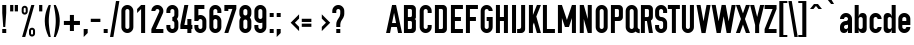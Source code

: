 SplineFontDB: 3.0
FontName: OSP-DIN
FullName: OSP-DIN
FamilyName: OSP-DIN
Weight: Engschrift
Copyright: Created by Harrisson, Ludi and Antoine Begon with FontForge 2.0 (http://fontforge.sf.net) - Brussels - 2011
FontLog: "FONTLOG for OSP-DIN+AAoA--------------------+AAoA-This file provides detailed information on the OSP-DIN font software.+AAoA-This information should be distributed along with the OSP-DIN fonts+AAoA-and any derivative works.+AAoACgAA-Basic Font Information+AAoA---------------------------+AAoA-Copyright (c) 2011, OSP (http://ospublish.constantvzw.org)+AAoA-The first cut of OSP-DIN was drawn for the festival Cinema du r+AOkA-el 2009, when we were invited to work on a cartographic version of the programme (see +ACIA-OSP_cine-du-reel2009.jpg+ACIA in the documentation folder).+AAoA-We drew the first cut of the open source DIN from grid based drawings similar to the original 1932 drawings of the DIN we saw during our investigative trip to Berlin in february 2008.+AAoA-http://ospublish.constantvzw.org/type/din-4+AAoA-We recently added a basic set of latin lowercases and we are hoping to rapidly complete the set to Latin -1 (ISO/IEC 8859-1)+AAoACgAA-see+AAoA-http://ospublish.constantvzw.org/works/index.php?/projects/cinema-du-reel-/+AAoA-http://ospublish.constantvzw.org/works/osp-bpi-cinema-du-reel+AAoA-http://ospublish.constantvzw.org/news/osp-full-scale-in-beaubourg+AAoACgAA-OSP-DIN currently provides the following Unicode coverage:+AAoA-Basic Latin: 90/95 +AAoA-Latin-1 Supplement: 48/96 +AAoACgAA-Information for Contributors+AAoA-------------------------------+AAoA-Copyright (C) 2011 OSP +AAoA-http://ospublish.constantvzw.org.+AAoACgAA-This Font Software is licensed under the SIL Open Font License, Version 1.1.+AAoACgAA-See the project website for the current trunk and the various branches:+AAoA-http://ospublish.constantvzw.org/foundry/osp-din/+AAoACgAA-ChangeLog+AAoA-----------+AAoA(This should list both major and minor changes, most recent first.)+AAoACgAA-Acknowledgements+AAoA--------------------------+AAoA-If you make modifications be sure to add your name (N), email (E), web-address+AAoA(W) and description (D). This list is sorted by last name in alphabetical+AAoA-order.)+AAoACgAA-N: Antoine Begon+AAoA-E: ant.begon@gmail.com+AAoA-W: begon.antoine.free.fr +AAoACgAA-N: Ludivine Loiseau+AAoA-E: hello@ludi.be+AAoA-W: ludi.be +AAoACgAA-N: Harrisson+AAoA-W: http://ospublish.constantvzw.org +AAoACgAA" 
Version: 001.000
ItalicAngle: 0
UnderlinePosition: -614
UnderlineWidth: 102
Ascent: 1638
Descent: 410
LayerCount: 2
Layer: 0 1 "Back"  1
Layer: 1 1 "Fore"  0
NeedsXUIDChange: 1
XUID: [1021 992 1258595862 2938669]
FSType: 4
OS2Version: 1
OS2_WeightWidthSlopeOnly: 0
OS2_UseTypoMetrics: 1
CreationTime: 1232040855
ModificationTime: 1303662307
PfmFamily: 17
TTFWeight: 500
TTFWidth: 3
LineGap: 184
VLineGap: 0
Panose: 2 11 8 6 2 1 2 5 2 3
OS2TypoAscent: 0
OS2TypoAOffset: 1
OS2TypoDescent: 0
OS2TypoDOffset: 1
OS2TypoLinegap: 184
OS2WinAscent: 0
OS2WinAOffset: 1
OS2WinDescent: 4
OS2WinDOffset: 1
HheadAscent: 0
HheadAOffset: 1
HheadDescent: -4
HheadDOffset: 1
OS2SubXSize: 1331
OS2SubYSize: 1434
OS2SubXOff: 0
OS2SubYOff: 287
OS2SupXSize: 1331
OS2SupYSize: 1434
OS2SupXOff: 0
OS2SupYOff: 983
OS2StrikeYSize: 100
OS2StrikeYPos: 528
OS2Vendor: 'PfEd'
OS2CodePages: 00000001.00000000
OS2UnicodeRanges: 00000001.00000000.00000000.00000000
Lookup: 258 0 0 "'kern' Horizontal Kerning in Latin lookup 0"  {"'kern' Horizontal Kerning in Latin lookup 0 subtable"  } ['kern' ('latn' <'dflt' > ) ]
DEI: 91125
ShortTable: cvt  2
  33
  633
EndShort
ShortTable: maxp 16
  1
  0
  143
  78
  5
  54
  3
  2
  0
  1
  1
  0
  64
  0
  2
  1
EndShort
LangName: 1033 "" "" "" "FontForge 2.0 : OSP-DIN : 2-3-2011" "" "" "" "" "" "" "" "" "http://osp.constantvzw.org/foundry/" "Copyright (C) 2011 OSP +AAoA-http://ospublish.constantvzw.org.+AAoACgAA-This Font Software is licensed under the SIL Open Font License, Version 1.1.+AAoACgAA-See the project website for the current trunk and the various branches:+AAoA-http://ospublish.constantvzw.org/foundry/osp-din/+AAoACgAK------------------------------------------------------------+AAoA-SIL OPEN FONT LICENSE Version 1.1 - 26 February 2007+AAoA------------------------------------------------------------+AAoACgAA-PREAMBLE+AAoA-The goals of the Open Font License (OFL) are to stimulate worldwide+AAoA-development of collaborative font projects, to support the font creation+AAoA-efforts of academic and linguistic communities, and to provide a free and+AAoA-open framework in which fonts may be shared and improved in partnership+AAoA-with others.+AAoACgAA-The OFL allows the licensed fonts to be used, studied, modified and+AAoA-redistributed freely as long as they are not sold by themselves. The+AAoA-fonts, including any derivative works, can be bundled, embedded, +AAoA-redistributed and/or sold with any software provided that any reserved+AAoA-names are not used by derivative works. The fonts and derivatives,+AAoA-however, cannot be released under any other type of license. The+AAoA-requirement for fonts to remain under this license does not apply+AAoA-to any document created using the fonts or their derivatives.+AAoACgAA-DEFINITIONS+AAoAIgAA-Font Software+ACIA refers to the set of files released by the Copyright+AAoA-Holder(s) under this license and clearly marked as such. This may+AAoA-include source files, build scripts and documentation.+AAoACgAi-Reserved Font Name+ACIA refers to any names specified as such after the+AAoA-copyright statement(s).+AAoACgAi-Original Version+ACIA refers to the collection of Font Software components as+AAoA-distributed by the Copyright Holder(s).+AAoACgAi-Modified Version+ACIA refers to any derivative made by adding to, deleting,+AAoA-or substituting -- in part or in whole -- any of the components of the+AAoA-Original Version, by changing formats or by porting the Font Software to a+AAoA-new environment.+AAoACgAi-Author+ACIA refers to any designer, engineer, programmer, technical+AAoA-writer or other person who contributed to the Font Software.+AAoACgAA-PERMISSION & CONDITIONS+AAoA-Permission is hereby granted, free of charge, to any person obtaining+AAoA-a copy of the Font Software, to use, study, copy, merge, embed, modify,+AAoA-redistribute, and sell modified and unmodified copies of the Font+AAoA-Software, subject to the following conditions:+AAoACgAA-1) Neither the Font Software nor any of its individual components,+AAoA-in Original or Modified Versions, may be sold by itself.+AAoACgAA-2) Original or Modified Versions of the Font Software may be bundled,+AAoA-redistributed and/or sold with any software, provided that each copy+AAoA-contains the above copyright notice and this license. These can be+AAoA-included either as stand-alone text files, human-readable headers or+AAoA-in the appropriate machine-readable metadata fields within text or+AAoA-binary files as long as those fields can be easily viewed by the user.+AAoACgAA-3) No Modified Version of the Font Software may use the Reserved Font+AAoA-Name(s) unless explicit written permission is granted by the corresponding+AAoA-Copyright Holder. This restriction only applies to the primary font name as+AAoA-presented to the users.+AAoACgAA-4) The name(s) of the Copyright Holder(s) or the Author(s) of the Font+AAoA-Software shall not be used to promote, endorse or advertise any+AAoA-Modified Version, except to acknowledge the contribution(s) of the+AAoA-Copyright Holder(s) and the Author(s) or with their explicit written+AAoA-permission.+AAoACgAA-5) The Font Software, modified or unmodified, in part or in whole,+AAoA-must be distributed entirely under this license, and must not be+AAoA-distributed under any other license. The requirement for fonts to+AAoA-remain under this license does not apply to any document created+AAoA-using the Font Software.+AAoACgAA-TERMINATION+AAoA-This license becomes null and void if any of the above conditions are+AAoA-not met.+AAoACgAA-DISCLAIMER+AAoA-THE FONT SOFTWARE IS PROVIDED +ACIA-AS IS+ACIA, WITHOUT WARRANTY OF ANY KIND,+AAoA-EXPRESS OR IMPLIED, INCLUDING BUT NOT LIMITED TO ANY WARRANTIES OF+AAoA-MERCHANTABILITY, FITNESS FOR A PARTICULAR PURPOSE AND NONINFRINGEMENT+AAoA-OF COPYRIGHT, PATENT, TRADEMARK, OR OTHER RIGHT. IN NO EVENT SHALL THE+AAoA-COPYRIGHT HOLDER BE LIABLE FOR ANY CLAIM, DAMAGES OR OTHER LIABILITY,+AAoA-INCLUDING ANY GENERAL, SPECIAL, INDIRECT, INCIDENTAL, OR CONSEQUENTIAL+AAoA-DAMAGES, WHETHER IN AN ACTION OF CONTRACT, TORT OR OTHERWISE, ARISING+AAoA-FROM, OUT OF THE USE OR INABILITY TO USE THE FONT SOFTWARE OR FROM+AAoA-OTHER DEALINGS IN THE FONT SOFTWARE." "http://scripts.sil.org/OFL" 
GaspTable: 1 65535 2
Encoding: UnicodeBmp
Compacted: 1
UnicodeInterp: none
NameList: Adobe Glyph List
DisplaySize: -72
AntiAlias: 1
FitToEm: 1
WinInfo: 0 17 8
TeXData: 1 0 0 194560 97280 64853 522240 -1048576 64853 783286 444596 497025 792723 393216 433062 380633 303038 157286 324010 404750 52429 2506097 1059062 262144
BeginChars: 65539 143

StartChar: .notdef
Encoding: 65536 -1 0
Width: 745
Flags: W
LayerCount: 2
EndChar

StartChar: .null
Encoding: 65537 -1 1
Width: 0
Flags: W
LayerCount: 2
EndChar

StartChar: nonmarkingreturn
Encoding: 65538 -1 2
Width: 681
Flags: W
LayerCount: 2
EndChar

StartChar: space
Encoding: 32 32 3
Width: 380
Flags: W
LayerCount: 2
EndChar

StartChar: exclam
Encoding: 33 33 4
Width: 434
Flags: W
LayerCount: 2
Fore
SplineSet
115 1434 m 1,0,-1
 319 1434 l 1,1,-1
 319 1024 l 1,2,-1
 268 307 l 1,3,-1
 166 307 l 1,4,-1
 115 1024 l 1,5,-1
 115 1434 l 1,0,-1
115 205 m 1,6,-1
 319 205 l 1,7,-1
 319 0 l 1,8,-1
 115 0 l 1,9,-1
 115 205 l 1,6,-1
EndSplineSet
Validated: 1
EndChar

StartChar: quotedbl
Encoding: 34 34 5
Width: 618
Flags: W
LayerCount: 2
Fore
SplineSet
346 1434 m 1,0,-1
 510 1434 l 1,1,-1
 510 1106 l 1,2,-1
 346 1106 l 1,3,-1
 346 1434 l 1,0,-1
109 1434 m 1,4,-1
 272 1434 l 1,5,-1
 272 1106 l 1,6,-1
 109 1106 l 1,7,-1
 109 1434 l 1,4,-1
EndSplineSet
Validated: 1
EndChar

StartChar: percent
Encoding: 37 37 6
Width: 856
Flags: W
LayerCount: 2
Fore
SplineSet
578 1434 m 1,0,-1
 738 1434 l 1,1,-1
 268 -203 l 1,2,-1
 106 -203 l 1,3,-1
 578 1434 l 1,0,-1
240 1394 m 256,4,5
 304 1394 304 1394 349 1350 c 128,-1,6
 394 1306 394 1306 395 1242 c 1,7,-1
 395 1096 l 2,8,9
 395 1031 395 1031 349.5 986 c 128,-1,10
 304 941 304 941 240 941 c 0,11,12
 177 941 177 941 132.5 985 c 128,-1,13
 88 1029 88 1029 86 1092 c 1,14,-1
 86 1096 l 1,15,-1
 86 1240 l 2,16,17
 86 1304 86 1304 131 1349 c 128,-1,18
 176 1394 176 1394 240 1394 c 256,4,5
240.5 1290 m 128,-1,20
 219 1290 219 1290 204 1275.5 c 128,-1,21
 189 1261 189 1261 189 1240 c 2,22,-1
 189 1096 l 2,23,24
 189 1074 189 1074 204 1059 c 128,-1,25
 219 1044 219 1044 240 1044 c 256,26,27
 261 1044 261 1044 276.5 1058.5 c 128,-1,28
 292 1073 292 1073 292 1094 c 2,29,-1
 292 1240 l 2,30,31
 292 1261 292 1261 277 1275.5 c 128,-1,19
 262 1290 262 1290 240.5 1290 c 128,-1,20
616 271 m 0,32,33
 679 271 679 271 724 227 c 128,-1,34
 769 183 769 183 770 120 c 1,35,-1
 770 -28 l 2,36,37
 770 -92 770 -92 724.5 -137 c 128,-1,38
 679 -182 679 -182 616 -182 c 0,39,40
 552 -182 552 -182 507.5 -138 c 128,-1,41
 463 -94 463 -94 461 -32 c 1,42,-1
 461 -28 l 1,43,-1
 461 116 l 2,44,45
 461 181 461 181 506 226 c 128,-1,46
 551 271 551 271 616 271 c 0,32,33
615.5 168 m 128,-1,48
 594 168 594 168 579 153 c 128,-1,49
 564 138 564 138 564 118 c 2,50,-1
 564 -28 l 2,51,52
 564 -49 564 -49 579 -63.5 c 128,-1,53
 594 -78 594 -78 616 -78 c 0,54,55
 636 -78 636 -78 651 -64 c 128,-1,56
 666 -50 666 -50 666 -30 c 2,57,-1
 666 116 l 2,58,59
 666 138 666 138 651.5 153 c 128,-1,47
 637 168 637 168 615.5 168 c 128,-1,48
EndSplineSet
Validated: 1
EndChar

StartChar: quotesingle
Encoding: 39 39 7
Width: 380
Flags: W
LayerCount: 2
Fore
SplineSet
109 1434 m 1,0,-1
 272 1434 l 1,1,-1
 272 1106 l 1,2,-1
 109 1106 l 1,3,-1
 109 1434 l 1,0,-1
EndSplineSet
Validated: 1
EndChar

StartChar: parenleft
Encoding: 40 40 8
Width: 448
Flags: W
LayerCount: 2
Fore
SplineSet
244 1434 m 1,0,1
 244 1434 244 1434 346 1434 c 1,2,3
 346 1430 346 1430 336 1375.5 c 128,-1,4
 326 1321 326 1321 310.5 1236 c 128,-1,5
 295 1151 295 1151 279.5 1049.5 c 128,-1,6
 264 948 264 948 254 830.5 c 128,-1,7
 244 713 244 713 244 614 c 0,8,9
 244 462 244 462 269.5 257.5 c 128,-1,10
 295 53 295 53 317.5 -63.5 c 128,-1,11
 340 -180 340 -180 346 -205 c 1,12,-1
 244 -205 l 1,13,14
 39 205 39 205 39 614 c 0,15,16
 39 764 39 764 65.5 912.5 c 128,-1,17
 92 1061 92 1061 134 1174.5 c 128,-1,18
 176 1288 176 1288 198.5 1339.5 c 128,-1,19
 221 1391 221 1391 242 1430 c 1,20,21
 242 1430 242 1430 244 1434 c 1,0,1
EndSplineSet
Validated: 1
EndChar

StartChar: parenright
Encoding: 41 41 9
Width: 448
Flags: W
LayerCount: 2
Fore
Refer: 8 40 N -1 0 0 1 385 0 2
Validated: 25
EndChar

StartChar: plus
Encoding: 43 43 10
Width: 1013
Flags: W
LayerCount: 2
Fore
SplineSet
918 617 m 1,0,-1
 918 411 l 1,1,-1
 610 411 l 1,2,-1
 610 103 l 1,3,-1
 404 103 l 1,4,-1
 404 411 l 1,5,-1
 96 411 l 1,6,-1
 96 617 l 1,7,-1
 404 617 l 1,8,-1
 404 924 l 1,9,-1
 610 924 l 1,10,-1
 610 617 l 1,11,-1
 918 617 l 1,0,-1
EndSplineSet
Validated: 1
EndChar

StartChar: comma
Encoding: 44 44 11
Width: 376
Flags: W
LayerCount: 2
Fore
SplineSet
86 205 m 1,0,-1
 291 205 l 1,1,-1
 291 0 l 1,2,-1
 86 -205 l 1,3,-1
 86 205 l 1,0,-1
EndSplineSet
Validated: 1
EndChar

StartChar: hyphen
Encoding: 45 45 12
Width: 671
Flags: W
LayerCount: 2
Fore
SplineSet
90 729 m 1,0,-1
 582 729 l 1,1,-1
 582 565 l 1,2,-1
 90 565 l 1,3,-1
 90 729 l 1,0,-1
EndSplineSet
Validated: 1
EndChar

StartChar: period
Encoding: 46 46 13
Width: 376
Flags: W
LayerCount: 2
Fore
SplineSet
86 205 m 1,0,-1
 291 205 l 1,1,-1
 291 0 l 1,2,-1
 86 0 l 1,3,-1
 86 205 l 1,0,-1
EndSplineSet
Validated: 1
EndChar

StartChar: slash
Encoding: 47 47 14
Width: 550
Flags: W
LayerCount: 2
Fore
Refer: 59 92 N -1 0 0 1 550 0 2
Validated: 17
EndChar

StartChar: zero
Encoding: 48 48 15
Width: 753
Flags: W
LayerCount: 2
Fore
SplineSet
377 1434 m 128,-1,1
 504 1434 504 1434 594 1343.5 c 128,-1,2
 684 1253 684 1253 684 1126 c 2,3,-1
 684 307 l 2,4,5
 684 180 684 180 594 90 c 128,-1,6
 504 0 504 0 377 0 c 128,-1,7
 250 0 250 0 160 90 c 128,-1,8
 70 180 70 180 70 307 c 2,9,-1
 70 1126 l 2,10,11
 70 1253 70 1253 160 1343.5 c 128,-1,0
 250 1434 250 1434 377 1434 c 128,-1,1
377 1229 m 128,-1,13
 334 1229 334 1229 304 1199 c 128,-1,14
 274 1169 274 1169 274 1126 c 2,15,-1
 274 307 l 2,16,17
 274 264 274 264 304 234.5 c 128,-1,18
 334 205 334 205 377 205 c 128,-1,19
 420 205 420 205 449.5 234.5 c 128,-1,20
 479 264 479 264 479 307 c 2,21,-1
 479 1126 l 2,22,23
 479 1169 479 1169 449.5 1199 c 128,-1,12
 420 1229 420 1229 377 1229 c 128,-1,13
EndSplineSet
Validated: 1
EndChar

StartChar: one
Encoding: 49 49 16
Width: 753
Flags: W
LayerCount: 2
Fore
SplineSet
313 1434 m 1,0,-1
 518 1434 l 1,1,-1
 518 0 l 1,2,-1
 313 0 l 1,3,-1
 313 1229 l 1,4,-1
 109 1024 l 1,5,-1
 109 1229 l 1,6,-1
 313 1434 l 1,0,-1
EndSplineSet
Validated: 1
EndChar

StartChar: two
Encoding: 50 50 17
Width: 753
Flags: W
LayerCount: 2
Fore
SplineSet
377 1434 m 128,-1,1
 504 1434 504 1434 594 1343.5 c 128,-1,2
 684 1253 684 1253 684 1126 c 0,3,4
 684 1058 684 1058 657 999 c 2,5,-1
 299 205 l 1,6,-1
 684 205 l 1,7,-1
 684 0 l 1,8,-1
 70 0 l 1,9,-1
 70 205 l 1,10,-1
 455 1047 l 1,11,12
 480 1106 480 1106 479 1126 c 1,13,14
 479 1169 479 1169 449.5 1199 c 128,-1,15
 420 1229 420 1229 377 1229 c 128,-1,16
 334 1229 334 1229 304 1199 c 128,-1,17
 274 1169 274 1169 274 1126 c 1,18,-1
 70 1126 l 1,19,20
 70 1253 70 1253 160 1343.5 c 128,-1,0
 250 1434 250 1434 377 1434 c 128,-1,1
EndSplineSet
Validated: 33
EndChar

StartChar: three
Encoding: 51 51 18
Width: 753
Flags: W
LayerCount: 2
Fore
SplineSet
377 1434 m 128,-1,1
 504 1434 504 1434 594 1343.5 c 128,-1,2
 684 1253 684 1253 684 1126 c 2,3,-1
 684 922 l 2,4,5
 684 805 684 805 606 717 c 1,6,7
 684 629 684 629 684 512 c 2,8,-1
 684 307 l 2,9,10
 684 180 684 180 594 90 c 128,-1,11
 504 0 504 0 377 0 c 128,-1,12
 250 0 250 0 160 90 c 128,-1,13
 70 180 70 180 70 307 c 2,14,-1
 70 410 l 1,15,-1
 274 410 l 1,16,-1
 274 307 l 2,17,18
 274 264 274 264 304 234.5 c 128,-1,19
 334 205 334 205 377 205 c 128,-1,20
 420 205 420 205 449.5 234.5 c 128,-1,21
 479 264 479 264 479 307 c 2,22,-1
 479 512 l 2,23,24
 479 555 479 555 449.5 584.5 c 128,-1,25
 420 614 420 614 377 614 c 1,26,-1
 377 819 l 1,27,28
 420 819 420 819 449.5 849 c 128,-1,29
 479 879 479 879 479 922 c 2,30,-1
 479 1126 l 2,31,32
 479 1169 479 1169 449.5 1199 c 128,-1,33
 420 1229 420 1229 377 1229 c 128,-1,34
 334 1229 334 1229 304 1199 c 128,-1,35
 274 1169 274 1169 274 1126 c 2,36,-1
 274 1024 l 1,37,-1
 70 1024 l 1,38,-1
 70 1126 l 2,39,40
 70 1253 70 1253 160 1343.5 c 128,-1,0
 250 1434 250 1434 377 1434 c 128,-1,1
EndSplineSet
Validated: 1
EndChar

StartChar: four
Encoding: 52 52 19
Width: 651
Flags: W
LayerCount: 2
Fore
SplineSet
223 1434 m 1,0,-1
 428 1434 l 1,1,-1
 223 410 l 1,2,-1
 377 410 l 1,3,-1
 377 717 l 1,4,-1
 582 717 l 1,5,-1
 582 410 l 1,6,-1
 633 410 l 1,7,-1
 633 205 l 1,8,-1
 582 205 l 1,9,-1
 582 0 l 1,10,-1
 377 0 l 1,11,-1
 377 205 l 1,12,-1
 18 205 l 1,13,-1
 18 410 l 1,14,-1
 223 1434 l 1,0,-1
EndSplineSet
Validated: 1
EndChar

StartChar: five
Encoding: 53 53 20
Width: 753
Flags: W
LayerCount: 2
Fore
SplineSet
70 1434 m 1,0,-1
 582 1434 l 1,1,-1
 582 1229 l 1,2,-1
 274 1229 l 1,3,-1
 274 903 l 1,4,5
 323 921 323 921 377 922 c 1,6,7
 504 922 504 922 594 831.5 c 128,-1,8
 684 741 684 741 684 614 c 2,9,-1
 684 307 l 2,10,11
 684 180 684 180 594 90 c 128,-1,12
 504 0 504 0 377 0 c 128,-1,13
 250 0 250 0 160 90 c 128,-1,14
 70 180 70 180 70 307 c 2,15,-1
 70 410 l 1,16,-1
 274 410 l 1,17,-1
 274 307 l 2,18,19
 274 264 274 264 304 234.5 c 128,-1,20
 334 205 334 205 377 205 c 128,-1,21
 420 205 420 205 449.5 234.5 c 128,-1,22
 479 264 479 264 479 307 c 2,23,-1
 479 614 l 2,24,25
 479 657 479 657 449.5 687 c 128,-1,26
 420 717 420 717 377 717 c 128,-1,27
 334 717 334 717 304 687 c 128,-1,28
 274 657 274 657 274 614 c 1,29,-1
 70 614 l 1,30,-1
 70 1229 l 1,31,-1
 70 1434 l 1,0,-1
EndSplineSet
Validated: 1
EndChar

StartChar: six
Encoding: 54 54 21
Width: 753
Flags: W
LayerCount: 2
Fore
SplineSet
377 1434 m 128,-1,1
 504 1434 504 1434 594 1343.5 c 128,-1,2
 684 1253 684 1253 684 1126 c 2,3,-1
 684 1024 l 1,4,-1
 479 1024 l 1,5,-1
 479 1126 l 2,6,7
 479 1169 479 1169 449.5 1199 c 128,-1,8
 420 1229 420 1229 377 1229 c 128,-1,9
 334 1229 334 1229 304 1199 c 128,-1,10
 274 1169 274 1169 274 1126 c 2,11,-1
 274 903 l 1,12,13
 323 921 323 921 377 922 c 1,14,15
 504 922 504 922 594 831.5 c 128,-1,16
 684 741 684 741 684 614 c 2,17,-1
 684 307 l 2,18,19
 684 180 684 180 594 90 c 128,-1,20
 504 0 504 0 377 0 c 128,-1,21
 250 0 250 0 160 90 c 128,-1,22
 70 180 70 180 70 307 c 2,23,-1
 70 614 l 1,24,-1
 70 1126 l 2,25,26
 70 1253 70 1253 160 1343.5 c 128,-1,0
 250 1434 250 1434 377 1434 c 128,-1,1
377 717 m 128,-1,28
 334 717 334 717 304 687 c 128,-1,29
 274 657 274 657 274 614 c 2,30,-1
 274 307 l 2,31,32
 274 264 274 264 304 234.5 c 128,-1,33
 334 205 334 205 377 205 c 128,-1,34
 420 205 420 205 449.5 234.5 c 128,-1,35
 479 264 479 264 479 307 c 2,36,-1
 479 614 l 2,37,38
 479 657 479 657 449.5 687 c 128,-1,27
 420 717 420 717 377 717 c 128,-1,28
EndSplineSet
Validated: 1
EndChar

StartChar: seven
Encoding: 55 55 22
Width: 751
Flags: W
LayerCount: 2
Fore
SplineSet
70 1128 m 1,0,-1
 70 1434 l 1,1,-1
 682 1434 l 1,2,-1
 682 1231 l 1,3,-1
 272 2 l 1,4,-1
 70 2 l 1,5,-1
 479 1231 l 1,6,-1
 272 1231 l 1,7,-1
 272 1128 l 1,8,-1
 70 1128 l 1,0,-1
EndSplineSet
Validated: 1
EndChar

StartChar: eight
Encoding: 56 56 23
Width: 753
Flags: W
LayerCount: 2
Fore
SplineSet
377 1434 m 128,-1,1
 504 1434 504 1434 594 1343.5 c 128,-1,2
 684 1253 684 1253 684 1126 c 2,3,-1
 684 999 l 2,4,5
 684 880 684 880 606 795 c 1,6,7
 684 707 684 707 684 590 c 2,8,-1
 684 307 l 2,9,10
 684 180 684 180 594 90 c 128,-1,11
 504 0 504 0 377 0 c 128,-1,12
 250 0 250 0 160 90 c 128,-1,13
 70 180 70 180 70 307 c 2,14,-1
 70 590 l 2,15,16
 70 707 70 707 147 795 c 1,17,18
 69 881 69 881 70 999 c 1,19,-1
 70 1126 l 2,20,21
 70 1253 70 1253 160 1343.5 c 128,-1,0
 250 1434 250 1434 377 1434 c 128,-1,1
377 1229 m 128,-1,23
 334 1229 334 1229 304 1199 c 128,-1,24
 274 1169 274 1169 274 1126 c 2,25,-1
 274 999 l 2,26,27
 274 954 274 954 304 925.5 c 128,-1,28
 334 897 334 897 377 897 c 128,-1,29
 420 897 420 897 449.5 925.5 c 128,-1,30
 479 954 479 954 479 999 c 2,31,-1
 479 1126 l 2,32,33
 479 1169 479 1169 449.5 1199 c 128,-1,22
 420 1229 420 1229 377 1229 c 128,-1,23
377 692 m 128,-1,35
 334 692 334 692 304 662.5 c 128,-1,36
 274 633 274 633 274 590 c 2,37,-1
 274 307 l 2,38,39
 274 264 274 264 304 234.5 c 128,-1,40
 334 205 334 205 377 205 c 128,-1,41
 420 205 420 205 449.5 234.5 c 128,-1,42
 479 264 479 264 479 307 c 2,43,-1
 479 590 l 2,44,45
 479 633 479 633 449.5 662.5 c 128,-1,34
 420 692 420 692 377 692 c 128,-1,35
EndSplineSet
Validated: 33
EndChar

StartChar: nine
Encoding: 57 57 24
Width: 753
Flags: W
LayerCount: 2
Fore
SplineSet
377 0 m 128,-1,1
 250 0 250 0 160 90 c 128,-1,2
 70 180 70 180 70 307 c 2,3,-1
 70 410 l 1,4,-1
 274 410 l 1,5,-1
 274 307 l 2,6,7
 274 264 274 264 304 234.5 c 128,-1,8
 334 205 334 205 377 205 c 128,-1,9
 420 205 420 205 449.5 234.5 c 128,-1,10
 479 264 479 264 479 307 c 2,11,-1
 479 530 l 1,12,13
 430 512 430 512 377 512 c 0,14,15
 250 512 250 512 160 602 c 128,-1,16
 70 692 70 692 70 819 c 2,17,-1
 70 1126 l 2,18,19
 70 1253 70 1253 160 1343.5 c 128,-1,20
 250 1434 250 1434 377 1434 c 128,-1,21
 504 1434 504 1434 594 1343.5 c 128,-1,22
 684 1253 684 1253 684 1126 c 2,23,-1
 684 819 l 1,24,-1
 684 307 l 2,25,26
 684 180 684 180 594 90 c 128,-1,0
 504 0 504 0 377 0 c 128,-1,1
377 717 m 128,-1,28
 420 717 420 717 449.5 746.5 c 128,-1,29
 479 776 479 776 479 819 c 2,30,-1
 479 1126 l 2,31,32
 479 1169 479 1169 449.5 1199 c 128,-1,33
 420 1229 420 1229 377 1229 c 128,-1,34
 334 1229 334 1229 304 1199 c 128,-1,35
 274 1169 274 1169 274 1126 c 2,36,-1
 274 819 l 2,37,38
 274 776 274 776 304 746.5 c 128,-1,27
 334 717 334 717 377 717 c 128,-1,28
EndSplineSet
Validated: 1
EndChar

StartChar: colon
Encoding: 58 58 25
Width: 376
Flags: W
LayerCount: 2
Fore
SplineSet
86 1024 m 1,0,-1
 291 1024 l 1,1,-1
 291 819 l 1,2,-1
 86 819 l 1,3,-1
 86 1024 l 1,0,-1
86 205 m 1,4,-1
 291 205 l 1,5,-1
 291 0 l 1,6,-1
 86 0 l 1,7,-1
 86 205 l 1,4,-1
EndSplineSet
Validated: 1
EndChar

StartChar: semicolon
Encoding: 59 59 26
Width: 376
Flags: W
LayerCount: 2
Fore
SplineSet
86 1024 m 1,0,-1
 291 1024 l 1,1,-1
 291 819 l 1,2,-1
 86 819 l 1,3,-1
 86 1024 l 1,0,-1
86 205 m 1,4,-1
 291 205 l 1,5,-1
 291 0 l 1,6,-1
 86 -205 l 1,7,-1
 86 205 l 1,4,-1
EndSplineSet
Validated: 1
EndChar

StartChar: less
Encoding: 60 60 27
Width: 901
Flags: W
LayerCount: 2
Fore
SplineSet
874 956 m 1,0,-1
 874 739 l 1,1,-1
 660 527 l 1,2,-1
 874 314 l 1,3,-1
 874 98 l 1,4,-1
 443 527 l 1,5,-1
 874 956 l 1,0,-1
EndSplineSet
Validated: 1
EndChar

StartChar: equal
Encoding: 61 61 28
Width: 671
Flags: W
LayerCount: 2
Fore
SplineSet
90 479 m 1,0,-1
 582 479 l 1,1,-1
 582 315 l 1,2,-1
 90 315 l 1,3,-1
 90 479 l 1,0,-1
90 729 m 1,4,-1
 582 729 l 1,5,-1
 582 565 l 1,6,-1
 90 565 l 1,7,-1
 90 729 l 1,4,-1
EndSplineSet
Validated: 1
EndChar

StartChar: greater
Encoding: 62 62 29
Width: 901
Flags: W
LayerCount: 2
Fore
SplineSet
450 956 m 1,0,-1
 450 739 l 1,1,-1
 664 527 l 1,2,-1
 450 314 l 1,3,-1
 450 98 l 1,4,-1
 881 527 l 1,5,-1
 450 956 l 1,0,-1
EndSplineSet
Validated: 9
EndChar

StartChar: question
Encoding: 63 63 30
Width: 745
Flags: W
LayerCount: 2
Fore
SplineSet
373 1434 m 128,-1,1
 500 1434 500 1434 590 1343.5 c 128,-1,2
 680 1253 680 1253 680 1126 c 2,3,-1
 680 973 l 2,4,5
 680 893 680 893 637 801 c 0,6,7
 619 762 619 762 566.5 684 c 128,-1,8
 514 606 514 606 500 563 c 1,9,10
 490 528 490 528 483.5 490.5 c 128,-1,11
 477 453 477 453 475 430 c 1,12,-1
 475 410 l 1,13,-1
 475 307 l 1,14,-1
 270 307 l 1,15,-1
 270 461 l 2,16,17
 270 541 270 541 313 633 c 0,18,19
 331 672 331 672 383.5 749.5 c 128,-1,20
 436 827 436 827 451 870 c 1,21,22
 461 905 461 905 467 943 c 128,-1,23
 473 981 473 981 475 1004 c 1,24,-1
 475 1024 l 1,25,-1
 475 1126 l 2,26,27
 475 1169 475 1169 445.5 1199 c 128,-1,28
 416 1229 416 1229 373 1229 c 128,-1,29
 330 1229 330 1229 300 1199 c 128,-1,30
 270 1169 270 1169 270 1126 c 2,31,-1
 270 1024 l 1,32,-1
 66 1024 l 1,33,-1
 66 1126 l 2,34,35
 66 1253 66 1253 156 1343.5 c 128,-1,0
 246 1434 246 1434 373 1434 c 128,-1,1
270 205 m 1,36,-1
 475 205 l 1,37,-1
 475 0 l 1,38,-1
 270 0 l 1,39,-1
 270 205 l 1,36,-1
EndSplineSet
Validated: 1
EndChar

StartChar: at
Encoding: 64 64 31
Width: 2048
Flags: W
LayerCount: 2
EndChar

StartChar: A
Encoding: 65 65 32
Width: 825
Flags: W
LayerCount: 2
Fore
SplineSet
311 1434 m 1,0,-1
 514 1434 l 1,1,-1
 821 0 l 1,2,-1
 618 0 l 1,3,-1
 557 307 l 1,4,-1
 268 309 l 1,5,-1
 207 0 l 1,6,-1
 4 0 l 1,7,-1
 311 1434 l 1,0,-1
412 1024 m 1,8,-1
 309 510 l 1,9,-1
 516 510 l 1,10,-1
 414 1024 l 1,11,12
 414 1024 414 1024 412 1024 c 1,8,-1
EndSplineSet
Validated: 1
Kerns2: 56 -113 "'kern' Horizontal Kerning in Latin lookup 0 subtable"  54 -76 "'kern' Horizontal Kerning in Latin lookup 0 subtable"  53 -76 "'kern' Horizontal Kerning in Latin lookup 0 subtable"  51 -113 "'kern' Horizontal Kerning in Latin lookup 0 subtable" 
EndChar

StartChar: B
Encoding: 66 66 33
Width: 808
Flags: W
LayerCount: 2
Fore
SplineSet
98 1432 m 1,0,-1
 508 1432 l 2,1,2
 592 1432 592 1432 651.5 1372.5 c 128,-1,3
 711 1313 711 1313 711 1227 c 2,4,-1
 711 793 l 2,5,6
 711 762 711 762 688.5 739.5 c 128,-1,7
 666 717 666 717 635 717 c 1,8,-1
 635 715 l 1,9,10
 666 715 666 715 688.5 692.5 c 128,-1,11
 711 670 711 670 711 639 c 2,12,-1
 711 203 l 2,13,14
 711 119 711 119 651.5 59.5 c 128,-1,15
 592 0 592 0 508 0 c 2,16,-1
 98 0 l 1,17,-1
 98 1432 l 1,0,-1
301 1229 m 1,18,-1
 301 817 l 1,19,-1
 430 817 l 2,20,21
 463 817 463 817 485.5 839.5 c 128,-1,22
 508 862 508 862 508 895 c 2,23,-1
 508 1151 l 2,24,25
 508 1184 508 1184 485.5 1206.5 c 128,-1,26
 463 1229 463 1229 430 1229 c 2,27,-1
 301 1229 l 1,18,-1
301 614 m 1,28,-1
 301 203 l 1,29,-1
 430 203 l 2,30,31
 463 203 463 203 485.5 225.5 c 128,-1,32
 508 248 508 248 508 281 c 2,33,-1
 508 537 l 2,34,35
 508 570 508 570 485.5 592 c 128,-1,36
 463 614 463 614 430 614 c 2,37,-1
 301 614 l 1,28,-1
EndSplineSet
Validated: 1
Kerns2: 32 -25 "'kern' Horizontal Kerning in Latin lookup 0 subtable" 
EndChar

StartChar: C
Encoding: 67 67 34
Width: 761
Flags: W
LayerCount: 2
Fore
SplineSet
393 1434 m 128,-1,1
 520 1434 520 1434 610 1343.5 c 128,-1,2
 700 1253 700 1253 700 1126 c 2,3,-1
 700 1024 l 1,4,-1
 496 1024 l 1,5,-1
 496 1126 l 2,6,7
 496 1169 496 1169 466 1199 c 128,-1,8
 436 1229 436 1229 393 1229 c 128,-1,9
 350 1229 350 1229 320.5 1199 c 128,-1,10
 291 1169 291 1169 291 1126 c 2,11,-1
 291 307 l 2,12,13
 291 264 291 264 320.5 234.5 c 128,-1,14
 350 205 350 205 393 205 c 128,-1,15
 436 205 436 205 466 234.5 c 128,-1,16
 496 264 496 264 496 307 c 2,17,-1
 496 410 l 1,18,-1
 700 410 l 1,19,-1
 700 307 l 2,20,21
 700 180 700 180 610 90 c 128,-1,22
 520 0 520 0 393 0 c 128,-1,23
 266 0 266 0 176 90 c 128,-1,24
 86 180 86 180 86 307 c 2,25,-1
 86 1126 l 2,26,27
 86 1253 86 1253 176 1343.5 c 128,-1,0
 266 1434 266 1434 393 1434 c 128,-1,1
EndSplineSet
Validated: 1
EndChar

StartChar: D
Encoding: 68 68 35
Width: 808
Flags: W
LayerCount: 2
Fore
SplineSet
98 1434 m 1,0,-1
 508 1434 l 2,1,2
 592 1434 592 1434 651.5 1374.5 c 128,-1,3
 711 1315 711 1315 711 1229 c 2,4,-1
 711 203 l 2,5,6
 711 119 711 119 651.5 59.5 c 128,-1,7
 592 0 592 0 508 0 c 2,8,-1
 98 0 l 1,9,-1
 98 1434 l 1,0,-1
301 1231 m 1,10,-1
 301 203 l 1,11,-1
 430 203 l 2,12,13
 463 203 463 203 485.5 225.5 c 128,-1,14
 508 248 508 248 508 281 c 2,15,-1
 508 1153 l 2,16,17
 508 1186 508 1186 485.5 1208.5 c 128,-1,18
 463 1231 463 1231 430 1231 c 2,19,-1
 301 1231 l 1,10,-1
EndSplineSet
Validated: 1
Kerns2: 56 -37 "'kern' Horizontal Kerning in Latin lookup 0 subtable"  54 -25 "'kern' Horizontal Kerning in Latin lookup 0 subtable"  53 -37 "'kern' Horizontal Kerning in Latin lookup 0 subtable"  32 -25 "'kern' Horizontal Kerning in Latin lookup 0 subtable" 
EndChar

StartChar: E
Encoding: 69 69 36
Width: 749
Flags: W
LayerCount: 2
Fore
SplineSet
98 0 m 1,0,-1
 98 1434 l 1,1,-1
 713 1434 l 1,2,-1
 713 1229 l 1,3,-1
 303 1229 l 1,4,-1
 303 819 l 1,5,-1
 610 819 l 1,6,-1
 610 614 l 1,7,-1
 303 614 l 1,8,-1
 303 205 l 1,9,-1
 713 205 l 1,10,-1
 713 0 l 1,11,-1
 98 0 l 1,0,-1
EndSplineSet
Validated: 1
EndChar

StartChar: F
Encoding: 70 70 37
Width: 749
Flags: W
LayerCount: 2
Fore
SplineSet
98 1434 m 1,0,-1
 98 0 l 1,1,-1
 303 0 l 1,2,-1
 303 614 l 1,3,-1
 610 614 l 1,4,-1
 610 819 l 1,5,-1
 303 819 l 1,6,-1
 303 1229 l 1,7,-1
 713 1229 l 1,8,-1
 713 1434 l 1,9,-1
 98 1434 l 1,0,-1
EndSplineSet
Validated: 9
Kerns2: 32 -102 "'kern' Horizontal Kerning in Latin lookup 0 subtable"  13 -227 "'kern' Horizontal Kerning in Latin lookup 0 subtable"  11 -227 "'kern' Horizontal Kerning in Latin lookup 0 subtable" 
EndChar

StartChar: G
Encoding: 71 71 38
Width: 786
Flags: W
LayerCount: 2
Fore
SplineSet
393 1434 m 128,-1,1
 520 1434 520 1434 610 1343.5 c 128,-1,2
 700 1253 700 1253 700 1126 c 1,3,-1
 496 1126 l 1,4,5
 496 1169 496 1169 466 1199 c 128,-1,6
 436 1229 436 1229 393 1229 c 128,-1,7
 350 1229 350 1229 320.5 1199 c 128,-1,8
 291 1169 291 1169 291 1126 c 2,9,-1
 291 307 l 2,10,11
 291 264 291 264 320.5 234.5 c 128,-1,12
 350 205 350 205 393 205 c 128,-1,13
 436 205 436 205 466 234.5 c 128,-1,14
 496 264 496 264 496 307 c 2,15,-1
 496 614 l 1,16,-1
 393 614 l 1,17,-1
 393 819 l 1,18,-1
 700 819 l 1,19,-1
 700 307 l 2,20,21
 700 180 700 180 610 90 c 128,-1,22
 520 0 520 0 393 0 c 128,-1,23
 266 0 266 0 176 90 c 128,-1,24
 86 180 86 180 86 307 c 2,25,-1
 86 1126 l 2,26,27
 86 1253 86 1253 176 1343.5 c 128,-1,0
 266 1434 266 1434 393 1434 c 128,-1,1
EndSplineSet
Validated: 1
EndChar

StartChar: H
Encoding: 72 72 39
Width: 811
Flags: W
LayerCount: 2
Fore
SplineSet
98 1434 m 1,0,-1
 303 1434 l 1,1,-1
 303 819 l 1,2,-1
 508 819 l 1,3,-1
 508 1434 l 1,4,-1
 713 1434 l 1,5,-1
 713 0 l 1,6,-1
 508 0 l 1,7,-1
 508 614 l 1,8,-1
 303 614 l 1,9,-1
 303 0 l 1,10,-1
 98 0 l 1,11,-1
 98 1434 l 1,0,-1
EndSplineSet
Validated: 1
EndChar

StartChar: I
Encoding: 73 73 40
Width: 413
Flags: W
LayerCount: 2
Fore
SplineSet
309 0 m 1,0,-1
 104 0 l 1,1,-1
 104 1434 l 1,2,-1
 309 1434 l 1,3,-1
 309 0 l 1,0,-1
EndSplineSet
Validated: 1
EndChar

StartChar: J
Encoding: 74 74 41
Width: 462
Flags: W
LayerCount: 2
Fore
SplineSet
160 1434 m 1,0,-1
 365 1434 l 1,1,-1
 365 205 l 2,2,3
 365 121 365 121 304.5 60.5 c 128,-1,4
 244 0 244 0 160 0 c 2,5,-1
 -45 0 l 1,6,-1
 -45 205 l 1,7,-1
 57 205 l 2,8,9
 100 205 100 205 130 234.5 c 128,-1,10
 160 264 160 264 160 307 c 2,11,-1
 160 1434 l 1,0,-1
EndSplineSet
Validated: 1
Kerns2: 13 -37 "'kern' Horizontal Kerning in Latin lookup 0 subtable"  11 -37 "'kern' Horizontal Kerning in Latin lookup 0 subtable" 
EndChar

StartChar: K
Encoding: 75 75 42
Width: 706
Flags: W
LayerCount: 2
Fore
SplineSet
98 1434 m 1,0,-1
 303 1434 l 1,1,-1
 303 922 l 1,2,-1
 508 1434 l 1,3,-1
 713 1434 l 1,4,-1
 477 844 l 1,5,-1
 713 0 l 1,6,-1
 508 0 l 1,7,-1
 354 537 l 1,8,-1
 303 410 l 1,9,-1
 303 0 l 1,10,-1
 98 0 l 1,11,-1
 98 1434 l 1,0,-1
EndSplineSet
Validated: 1
Kerns2: 46 -25 "'kern' Horizontal Kerning in Latin lookup 0 subtable" 
EndChar

StartChar: L
Encoding: 76 76 43
Width: 749
Flags: W
LayerCount: 2
Fore
SplineSet
98 0 m 1,0,-1
 98 1434 l 1,1,-1
 303 1434 l 1,2,-1
 303 205 l 1,3,-1
 713 205 l 1,4,-1
 713 0 l 1,5,-1
 98 0 l 1,0,-1
EndSplineSet
Validated: 1
Kerns2: 56 -188 "'kern' Horizontal Kerning in Latin lookup 0 subtable"  54 -152 "'kern' Horizontal Kerning in Latin lookup 0 subtable"  53 -152 "'kern' Horizontal Kerning in Latin lookup 0 subtable"  51 -152 "'kern' Horizontal Kerning in Latin lookup 0 subtable" 
EndChar

StartChar: M
Encoding: 77 77 44
Width: 1118
Flags: W
LayerCount: 2
Fore
SplineSet
457 307 m 1,0,-1
 303 768 l 1,1,-1
 303 0 l 1,2,-1
 98 0 l 1,3,-1
 98 1434 l 1,4,-1
 303 1434 l 1,5,-1
 559 666 l 1,6,-1
 815 1434 l 1,7,-1
 1020 1434 l 1,8,-1
 1020 0 l 1,9,-1
 815 0 l 1,10,-1
 815 768 l 1,11,-1
 662 307 l 1,12,-1
 457 307 l 1,0,-1
EndSplineSet
Validated: 1
EndChar

StartChar: N
Encoding: 78 78 45
Width: 794
Flags: W
LayerCount: 2
Fore
SplineSet
90 1434 m 1,0,-1
 295 1434 l 1,1,-1
 500 717 l 1,2,-1
 500 1434 l 1,3,-1
 705 1434 l 1,4,-1
 705 0 l 1,5,-1
 500 0 l 1,6,-1
 295 717 l 1,7,-1
 295 0 l 1,8,-1
 90 0 l 1,9,-1
 90 1434 l 1,0,-1
EndSplineSet
Validated: 1
EndChar

StartChar: O
Encoding: 79 79 46
Width: 786
Flags: W
LayerCount: 2
Fore
SplineSet
393 1434 m 128,-1,1
 520 1434 520 1434 610 1343.5 c 128,-1,2
 700 1253 700 1253 700 1126 c 2,3,-1
 700 307 l 2,4,5
 700 180 700 180 610 90 c 128,-1,6
 520 0 520 0 393 0 c 128,-1,7
 266 0 266 0 176 90 c 128,-1,8
 86 180 86 180 86 307 c 2,9,-1
 86 1126 l 2,10,11
 86 1253 86 1253 176 1343.5 c 128,-1,0
 266 1434 266 1434 393 1434 c 128,-1,1
393 1229 m 128,-1,13
 350 1229 350 1229 320.5 1199 c 128,-1,14
 291 1169 291 1169 291 1126 c 2,15,-1
 291 836 l 1,16,-1
 291 596 l 1,17,-1
 291 307 l 2,18,19
 291 264 291 264 320.5 234.5 c 128,-1,20
 350 205 350 205 393 205 c 128,-1,21
 436 205 436 205 466 234.5 c 128,-1,22
 496 264 496 264 496 307 c 2,23,-1
 496 596 l 1,24,-1
 496 836 l 1,25,-1
 496 1126 l 2,26,27
 496 1169 496 1169 466 1199 c 128,-1,12
 436 1229 436 1229 393 1229 c 128,-1,13
EndSplineSet
Validated: 1
Kerns2: 56 -37 "'kern' Horizontal Kerning in Latin lookup 0 subtable"  54 -25 "'kern' Horizontal Kerning in Latin lookup 0 subtable"  53 -37 "'kern' Horizontal Kerning in Latin lookup 0 subtable"  51 -25 "'kern' Horizontal Kerning in Latin lookup 0 subtable"  32 -25 "'kern' Horizontal Kerning in Latin lookup 0 subtable" 
EndChar

StartChar: P
Encoding: 80 80 47
Width: 768
Flags: W
LayerCount: 2
Fore
SplineSet
98 1432 m 1,0,-1
 508 1432 l 2,1,2
 592 1432 592 1432 651.5 1372.5 c 128,-1,3
 711 1313 711 1313 711 1227 c 2,4,-1
 711 817 l 2,5,6
 711 733 711 733 651.5 673.5 c 128,-1,7
 592 614 592 614 508 614 c 2,8,-1
 301 614 l 1,9,-1
 301 0 l 1,10,-1
 98 0 l 1,11,-1
 98 1432 l 1,0,-1
301 1229 m 1,12,-1
 301 817 l 1,13,-1
 430 817 l 2,14,15
 463 817 463 817 485.5 839.5 c 128,-1,16
 508 862 508 862 508 895 c 2,17,-1
 508 1151 l 2,18,19
 508 1184 508 1184 485.5 1206.5 c 128,-1,20
 463 1229 463 1229 430 1229 c 2,21,-1
 301 1229 l 1,12,-1
EndSplineSet
Validated: 1
Kerns2: 32 -76 "'kern' Horizontal Kerning in Latin lookup 0 subtable"  13 -264 "'kern' Horizontal Kerning in Latin lookup 0 subtable"  11 -264 "'kern' Horizontal Kerning in Latin lookup 0 subtable" 
EndChar

StartChar: Q
Encoding: 81 81 48
Width: 790
Flags: W
LayerCount: 2
Fore
SplineSet
393 1434 m 128,-1,1
 520 1434 520 1434 610 1343.5 c 128,-1,2
 700 1253 700 1253 700 1126 c 2,3,-1
 700 299 l 2,4,5
 700 256 700 256 730 226.5 c 128,-1,6
 760 197 760 197 803 197 c 1,7,-1
 803 -8 l 1,8,9
 682 -8 682 -8 594 74 c 1,10,11
 508 0 508 0 393 0 c 0,12,13
 266 0 266 0 176 90 c 128,-1,14
 86 180 86 180 86 307 c 2,15,-1
 86 1126 l 2,16,17
 86 1253 86 1253 176 1343.5 c 128,-1,0
 266 1434 266 1434 393 1434 c 128,-1,1
393 1229 m 128,-1,19
 350 1229 350 1229 320.5 1199 c 128,-1,20
 291 1169 291 1169 291 1126 c 2,21,-1
 291 307 l 2,22,23
 291 264 291 264 320.5 234.5 c 128,-1,24
 350 205 350 205 393 205 c 128,-1,25
 436 205 436 205 466 234.5 c 128,-1,26
 496 264 496 264 496 307 c 2,27,-1
 496 1126 l 2,28,29
 496 1169 496 1169 466 1199 c 128,-1,18
 436 1229 436 1229 393 1229 c 128,-1,19
EndSplineSet
Validated: 1
EndChar

StartChar: R
Encoding: 82 82 49
Width: 788
Flags: W
LayerCount: 2
Fore
SplineSet
98 1432 m 1,0,-1
 508 1430 l 2,1,2
 592 1430 592 1430 651.5 1370.5 c 128,-1,3
 711 1311 711 1311 711 1227 c 2,4,-1
 711 817 l 2,5,6
 711 700 711 700 610 641 c 1,7,-1
 610 641 l 1,8,-1
 711 0 l 1,9,-1
 508 0 l 1,10,-1
 406 614 l 1,11,-1
 301 614 l 1,12,-1
 301 0 l 1,13,-1
 98 0 l 1,14,-1
 98 1432 l 1,0,-1
301 1229 m 1,15,-1
 301 815 l 1,16,-1
 430 815 l 2,17,18
 463 815 463 815 485.5 838.5 c 128,-1,19
 508 862 508 862 508 893 c 2,20,-1
 508 1149 l 2,21,22
 508 1182 508 1182 485.5 1205.5 c 128,-1,23
 463 1229 463 1229 430 1229 c 2,24,-1
 301 1229 l 1,15,-1
EndSplineSet
Validated: 5
Kerns2: 56 -37 "'kern' Horizontal Kerning in Latin lookup 0 subtable"  51 -18 "'kern' Horizontal Kerning in Latin lookup 0 subtable" 
EndChar

StartChar: S
Encoding: 83 83 50
Width: 729
Flags: W
LayerCount: 2
Fore
SplineSet
57 410 m 1,0,-1
 57 307 l 2,1,2
 57 180 57 180 147.5 90 c 128,-1,3
 238 0 238 0 365 0 c 128,-1,4
 492 0 492 0 582 90 c 128,-1,5
 672 180 672 180 672 307 c 2,6,-1
 672 512 l 2,7,8
 672 629 672 629 594 717 c 1,9,10
 502 819 502 819 365 819 c 0,11,12
 322 819 322 819 292 849 c 128,-1,13
 262 879 262 879 262 922 c 2,14,-1
 262 1126 l 2,15,16
 262 1169 262 1169 292 1199 c 128,-1,17
 322 1229 322 1229 365 1229 c 128,-1,18
 408 1229 408 1229 437.5 1199 c 128,-1,19
 467 1169 467 1169 467 1126 c 2,20,-1
 467 1024 l 1,21,-1
 653 1024 l 1,22,-1
 672 1024 l 1,23,-1
 672 1126 l 2,24,25
 672 1253 672 1253 582 1343.5 c 128,-1,26
 492 1434 492 1434 365 1434 c 128,-1,27
 238 1434 238 1434 147.5 1343.5 c 128,-1,28
 57 1253 57 1253 57 1126 c 2,29,-1
 57 922 l 2,30,31
 57 805 57 805 135 717 c 1,32,33
 227 615 227 615 365 614 c 0,34,35
 408 614 408 614 437.5 584.5 c 128,-1,36
 467 555 467 555 467 512 c 2,37,-1
 467 307 l 2,38,39
 467 264 467 264 437.5 234.5 c 128,-1,40
 408 205 408 205 365 205 c 128,-1,41
 322 205 322 205 292 234.5 c 128,-1,42
 262 264 262 264 262 307 c 2,43,-1
 262 410 l 1,44,-1
 57 410 l 1,0,-1
EndSplineSet
Validated: 9
EndChar

StartChar: T
Encoding: 84 84 51
Width: 602
Flags: W
LayerCount: 2
Fore
SplineSet
-6 1434 m 1,0,-1
 608 1434 l 1,1,-1
 608 1229 l 1,2,-1
 403 1229 l 1,3,-1
 403 0 l 1,4,-1
 199 0 l 1,5,-1
 199 1229 l 1,6,-1
 -6 1229 l 1,7,-1
 -6 1434 l 1,0,-1
EndSplineSet
Validated: 1
Kerns2: 46 -25 "'kern' Horizontal Kerning in Latin lookup 0 subtable"  32 -113 "'kern' Horizontal Kerning in Latin lookup 0 subtable"  13 -188 "'kern' Horizontal Kerning in Latin lookup 0 subtable"  12 -127 "'kern' Horizontal Kerning in Latin lookup 0 subtable"  11 -188 "'kern' Horizontal Kerning in Latin lookup 0 subtable" 
EndChar

StartChar: U
Encoding: 85 85 52
Width: 811
Flags: W
LayerCount: 2
Fore
SplineSet
98 1434 m 1,0,-1
 303 1434 l 1,1,-1
 303 307 l 2,2,3
 303 264 303 264 332.5 234.5 c 128,-1,4
 362 205 362 205 405.5 205 c 128,-1,5
 449 205 449 205 478.5 234.5 c 128,-1,6
 508 264 508 264 508 307 c 2,7,-1
 508 1434 l 1,8,-1
 713 1434 l 1,9,-1
 713 307 l 2,10,11
 713 180 713 180 622.5 90 c 128,-1,12
 532 0 532 0 405.5 0 c 128,-1,13
 279 0 279 0 188.5 90 c 128,-1,14
 98 180 98 180 98 307 c 2,15,-1
 98 1434 l 1,0,-1
EndSplineSet
Validated: 1
Kerns2: 32 -25 "'kern' Horizontal Kerning in Latin lookup 0 subtable" 
EndChar

StartChar: V
Encoding: 86 86 53
Width: 770
Flags: W
LayerCount: 2
Fore
SplineSet
27 1434 m 1,0,-1
 283 -2 l 1,1,-1
 489 -2 l 1,2,-1
 745 1434 l 1,3,-1
 539 1434 l 1,4,-1
 539 1432 l 1,5,-1
 385 594 l 1,6,-1
 233 1432 l 1,7,-1
 233 1434 l 1,8,-1
 27 1434 l 1,0,-1
EndSplineSet
Validated: 9
Kerns2: 32 -76 "'kern' Horizontal Kerning in Latin lookup 0 subtable"  25 -37 "'kern' Horizontal Kerning in Latin lookup 0 subtable"  13 -188 "'kern' Horizontal Kerning in Latin lookup 0 subtable"  12 -76 "'kern' Horizontal Kerning in Latin lookup 0 subtable"  11 -188 "'kern' Horizontal Kerning in Latin lookup 0 subtable" 
EndChar

StartChar: W
Encoding: 87 87 54
Width: 1296
Flags: W
LayerCount: 2
Fore
SplineSet
33 1436 m 1,0,-1
 289 0 l 1,1,-1
 496 0 l 1,2,-1
 649 856 l 1,3,-1
 801 0 l 1,4,-1
 1008 0 l 1,5,-1
 1264 1434 l 1,6,-1
 1057 1434 l 1,7,-1
 905 596 l 1,8,-1
 752 1436 l 1,9,-1
 545 1436 l 1,10,-1
 391 596 l 1,11,-1
 240 1436 l 1,12,-1
 33 1436 l 1,0,-1
EndSplineSet
Validated: 9
Kerns2: 46 -25 "'kern' Horizontal Kerning in Latin lookup 0 subtable"  32 -61 "'kern' Horizontal Kerning in Latin lookup 0 subtable"  25 -37 "'kern' Horizontal Kerning in Latin lookup 0 subtable"  13 -152 "'kern' Horizontal Kerning in Latin lookup 0 subtable"  12 -37 "'kern' Horizontal Kerning in Latin lookup 0 subtable"  11 -152 "'kern' Horizontal Kerning in Latin lookup 0 subtable" 
EndChar

StartChar: X
Encoding: 88 88 55
Width: 712
Flags: W
LayerCount: 2
Fore
SplineSet
252 717 m 1,0,-1
 -4 0 l 1,1,-1
 203 0 l 1,2,-1
 356 432 l 1,3,-1
 508 0 l 1,4,-1
 715 0 l 1,5,-1
 459 717 l 1,6,-1
 715 1436 l 1,7,-1
 508 1436 l 1,8,-1
 356 1004 l 1,9,-1
 203 1436 l 1,10,-1
 -4 1436 l 1,11,-1
 252 717 l 1,0,-1
EndSplineSet
Validated: 9
EndChar

StartChar: Y
Encoding: 89 89 56
Width: 737
Flags: W
LayerCount: 2
Fore
SplineSet
262 408 m 1,0,-1
 262 -2 l 1,1,-1
 469 -2 l 1,2,-1
 469 408 l 1,3,-1
 725 1434 l 1,4,-1
 518 1434 l 1,5,-1
 367 821 l 1,6,-1
 213 1434 l 1,7,-1
 6 1434 l 1,8,-1
 262 408 l 1,0,-1
EndSplineSet
Validated: 9
Kerns2: 32 -113 "'kern' Horizontal Kerning in Latin lookup 0 subtable"  26 -113 "'kern' Horizontal Kerning in Latin lookup 0 subtable"  25 -76 "'kern' Horizontal Kerning in Latin lookup 0 subtable"  13 -188 "'kern' Horizontal Kerning in Latin lookup 0 subtable"  12 -152 "'kern' Horizontal Kerning in Latin lookup 0 subtable"  11 -188 "'kern' Horizontal Kerning in Latin lookup 0 subtable" 
EndChar

StartChar: Z
Encoding: 90 90 57
Width: 673
Flags: W
LayerCount: 2
Fore
SplineSet
31 1434 m 1,0,-1
 31 1229 l 1,1,-1
 440 1229 l 1,2,-1
 31 203 l 1,3,-1
 31 0 l 1,4,-1
 643 0 l 1,5,-1
 643 203 l 1,6,-1
 233 203 l 1,7,-1
 643 1229 l 1,8,-1
 643 1432 l 1,9,-1
 31 1434 l 1,0,-1
EndSplineSet
Validated: 9
EndChar

StartChar: bracketleft
Encoding: 91 91 58
Width: 544
Flags: W
LayerCount: 2
Fore
SplineSet
528 1535 m 1,0,-1
 325 1535 l 1,1,-1
 325 -102 l 1,2,-1
 528 -102 l 1,3,-1
 528 -204 l 1,4,-1
 119 -204 l 1,5,-1
 119 -102 l 1,6,-1
 119 1535 l 1,7,-1
 119 1637 l 1,8,-1
 528 1637 l 1,9,-1
 528 1535 l 1,0,-1
EndSplineSet
Validated: 1
EndChar

StartChar: backslash
Encoding: 92 92 59
Width: 519
Flags: W
LayerCount: 2
Fore
SplineSet
193 1637 m 1,0,-1
 20 1637 l 1,1,-1
 326 -203 l 1,2,-1
 499 -203 l 1,3,-1
 193 1637 l 1,0,-1
EndSplineSet
Validated: 9
EndChar

StartChar: bracketright
Encoding: 93 93 60
Width: 544
Flags: W
LayerCount: 2
Fore
SplineSet
16 1535 m 1,0,-1
 220 1535 l 1,1,-1
 220 -102 l 1,2,-1
 16 -102 l 1,3,-1
 16 -204 l 1,4,-1
 426 -204 l 1,5,-1
 426 -102 l 1,6,-1
 426 1535 l 1,7,-1
 426 1637 l 1,8,-1
 16 1637 l 1,9,-1
 16 1535 l 1,0,-1
EndSplineSet
Validated: 9
EndChar

StartChar: asciicircum
Encoding: 94 94 61
Width: 733
Flags: W
LayerCount: 2
Fore
SplineSet
254 1483 m 1,0,-1
 459 1483 l 1,1,-1
 662 1229 l 1,2,-1
 485 1229 l 1,3,-1
 356 1384 l 1,4,-1
 227 1229 l 1,5,-1
 51 1229 l 1,6,-1
 254 1483 l 1,0,-1
EndSplineSet
Validated: 1
EndChar

StartChar: grave
Encoding: 96 96 62
Width: 825
Flags: W
LayerCount: 2
Fore
SplineSet
209 1739 m 1,0,-1
 412 1739 l 1,1,-1
 565 1485 l 1,2,-1
 414 1485 l 1,3,-1
 209 1739 l 1,0,-1
EndSplineSet
Validated: 1
EndChar

StartChar: a
Encoding: 97 97 63
Width: 733
Flags: HWO
LayerCount: 2
Fore
SplineSet
358 1024 m 132,-1,1
 485 1024 485 1024 575.5 934 c 132,-1,2
 666 844 666 844 666 717 c 6,3,-1
 666 0 l 5,4,-1
 459 0 l 5,5,-1
 460 182 l 6,6,7
 460 171 460 171 447 133 c 4,8,9
 436 98 436 98 416.5 71.5 c 132,-1,10
 397 45 397 45 355 22.5 c 132,-1,11
 313 0 313 0 256 0 c 132,-1,12
 199 0 199 0 157 21.5 c 132,-1,13
 115 43 115 43 95.5 72.5 c 132,-1,14
 76 102 76 102 64.5 132 c 132,-1,15
 53 162 53 162 53 184 c 5,16,-1
 51 205 l 5,17,-1
 51 307 l 6,18,19
 51 434 51 434 141 524 c 132,-1,20
 231 614 231 614 358 614 c 4,21,22
 401 614 401 614 431 644 c 132,-1,23
 461 674 461 674 461 717 c 132,-1,24
 461 760 461 760 431 789.5 c 132,-1,25
 401 819 401 819 358 819 c 132,-1,26
 315 819 315 819 285.5 789.5 c 132,-1,27
 256 760 256 760 256 717 c 5,28,-1
 51 717 l 5,29,30
 51 844 51 844 141 934 c 132,-1,0
 231 1024 231 1024 358 1024 c 132,-1,1
  Spiro
    358 1024 o
    475.875 1001.5 o
    575.5 934 o
    643.375 834.75 o
    666 717 [
    666 0 v
    459 0 v
    460 182 ]
    456.75 164.25 o
    447 133 o
    433.875 100.125 o
    416.5 71.5 o
    391.375 46 o
    355 22.5 o
    309.25 5.625 o
    256 0 o
    202.75 5.375 o
    157 21.5 o
    120.625 45 o
    95.5 72.5 o
    78 102.125 o
    64.5 132 o
    55.875 160 o
    53 184 v
    51 205 v
    51 307 ]
    73.5 424.75 o
    141 524 o
    240.25 591.5 o
    358 614 o
    397.75 621.5 o
    431 644 o
    453.5 677.25 o
    461 717 o
    453.5 756.625 o
    431 789.5 o
    397.75 811.625 o
    358 819 o
    318.375 811.625 o
    285.5 789.5 o
    263.375 756.625 o
    256 717 v
    51 717 v
    73.5 834.75 o
    141 934 o
    240.25 1001.5 o
    0 0 z
  EndSpiro
358 205 m 4,31,32
 403 205 403 205 429 230.5 c 132,-1,33
 455 256 455 256 459 281 c 5,34,-1
 461 307 l 5,35,-1
 461 428 l 5,36,37
 412 410 412 410 358 410 c 4,38,39
 315 410 315 410 285.5 380 c 132,-1,40
 256 350 256 350 256 307 c 4,41,42
 256 303 256 303 257 296 c 132,-1,43
 258 289 258 289 263 271.5 c 132,-1,44
 268 254 268 254 277.5 240.5 c 132,-1,45
 287 227 287 227 308 216 c 132,-1,46
 329 205 329 205 358 205 c 4,31,32
  Spiro
    358 205 o
    398.25 211.375 o
    429 230.5 o
    449.5 255.875 o
    459 281 v
    461 307 v
    461 428 v
    410.75 414.5 o
    358 410 o
    318.375 402.5 o
    285.5 380 o
    263.375 346.75 o
    256 307 o
    256.25 302.25 o
    257 296 o
    259 286.375 o
    263 271.5 o
    269.125 255 o
    277.5 240.5 o
    289.875 227.625 o
    308 216 o
    331 207.75 o
    0 0 z
  EndSpiro
EndSplineSet
EndChar

StartChar: b
Encoding: 98 98 64
Width: 786
Flags: W
LayerCount: 2
Fore
SplineSet
291 1434 m 1,0,-1
 86 1434 l 1,1,-1
 86 0 l 1,2,-1
 291 0 l 1,3,-1
 291 205 l 2,4,5
 291 197 291 197 292 182.5 c 128,-1,6
 293 168 293 168 304 133 c 128,-1,7
 315 98 315 98 334.5 71.5 c 128,-1,8
 354 45 354 45 396 22.5 c 128,-1,9
 438 0 438 0 495.5 0 c 128,-1,10
 553 0 553 0 595 21.5 c 128,-1,11
 637 43 637 43 656.5 72.5 c 128,-1,12
 676 102 676 102 687 132 c 128,-1,13
 698 162 698 162 698 184 c 1,14,-1
 700 205 l 1,15,-1
 700 307 l 1,16,-1
 700 717 l 1,17,-1
 700 819 l 2,18,19
 700 827 700 827 699 841.5 c 128,-1,20
 698 856 698 856 687 891 c 128,-1,21
 676 926 676 926 656.5 952.5 c 128,-1,22
 637 979 637 979 595 1001.5 c 128,-1,23
 553 1024 553 1024 495.5 1024 c 128,-1,24
 438 1024 438 1024 396 1002.5 c 128,-1,25
 354 981 354 981 334.5 951.5 c 128,-1,26
 315 922 315 922 304 892 c 128,-1,27
 293 862 293 862 293 840 c 1,28,-1
 291 819 l 1,29,-1
 291 1434 l 1,0,-1
291 307 m 1,30,-1
 291 717 l 2,31,32
 291 721 291 721 292 728 c 128,-1,33
 293 735 293 735 298 752.5 c 128,-1,34
 303 770 303 770 312.5 783.5 c 128,-1,35
 322 797 322 797 343.5 808 c 128,-1,36
 365 819 365 819 393 819 c 0,37,38
 438 819 438 819 463.5 793.5 c 128,-1,39
 489 768 489 768 494 741 c 1,40,-1
 496 717 l 1,41,-1
 496 307 l 2,42,43
 496 303 496 303 495 296 c 128,-1,44
 494 289 494 289 488.5 271.5 c 128,-1,45
 483 254 483 254 474 240.5 c 128,-1,46
 465 227 465 227 443.5 216 c 128,-1,47
 422 205 422 205 393.5 205 c 128,-1,48
 365 205 365 205 343.5 215 c 128,-1,49
 322 225 322 225 312.5 240.5 c 128,-1,50
 303 256 303 256 298 271.5 c 128,-1,51
 293 287 293 287 291 297 c 1,52,-1
 291 307 l 1,30,-1
EndSplineSet
Validated: 9
EndChar

StartChar: c
Encoding: 99 99 65
Width: 733
Flags: W
LayerCount: 2
Fore
SplineSet
389 205 m 128,-1,1
 432 205 432 205 462 234.5 c 128,-1,2
 492 264 492 264 492 307 c 1,3,-1
 696 307 l 1,4,5
 696 180 696 180 606 90 c 128,-1,6
 516 0 516 0 389 0 c 128,-1,7
 262 0 262 0 172 90 c 128,-1,8
 82 180 82 180 82 307 c 2,9,-1
 82 717 l 2,10,11
 82 844 82 844 172 934 c 128,-1,12
 262 1024 262 1024 389 1024 c 128,-1,13
 516 1024 516 1024 606 934 c 128,-1,14
 696 844 696 844 696 717 c 1,15,-1
 492 717 l 1,16,17
 492 760 492 760 462 789.5 c 128,-1,18
 432 819 432 819 389 819 c 128,-1,19
 346 819 346 819 316.5 789.5 c 128,-1,20
 287 760 287 760 287 717 c 2,21,-1
 287 307 l 2,22,23
 287 264 287 264 316.5 234.5 c 128,-1,0
 346 205 346 205 389 205 c 128,-1,1
EndSplineSet
Validated: 1
EndChar

StartChar: d
Encoding: 100 100 66
Width: 786
Flags: W
LayerCount: 2
Fore
SplineSet
496 1434 m 1,0,-1
 700 1434 l 1,1,-1
 700 0 l 1,2,-1
 496 0 l 1,3,-1
 496 205 l 2,4,5
 496 197 496 197 495 182.5 c 128,-1,6
 494 168 494 168 482.5 133 c 128,-1,7
 471 98 471 98 451.5 71.5 c 128,-1,8
 432 45 432 45 390 22.5 c 128,-1,9
 348 0 348 0 290.5 0 c 128,-1,10
 233 0 233 0 191.5 21.5 c 128,-1,11
 150 43 150 43 130.5 72.5 c 128,-1,12
 111 102 111 102 99.5 132 c 128,-1,13
 88 162 88 162 88 184 c 1,14,-1
 86 205 l 1,15,-1
 86 307 l 1,16,-1
 86 717 l 1,17,-1
 86 819 l 2,18,19
 86 827 86 827 87 841.5 c 128,-1,20
 88 856 88 856 99.5 891 c 128,-1,21
 111 926 111 926 130.5 952.5 c 128,-1,22
 150 979 150 979 191.5 1001.5 c 128,-1,23
 233 1024 233 1024 290.5 1024 c 128,-1,24
 348 1024 348 1024 390 1002.5 c 128,-1,25
 432 981 432 981 451.5 951.5 c 128,-1,26
 471 922 471 922 482.5 892 c 128,-1,27
 494 862 494 862 494 840 c 1,28,-1
 496 819 l 1,29,-1
 496 1434 l 1,0,-1
496 307 m 1,30,-1
 496 717 l 2,31,32
 496 721 496 721 495 728 c 128,-1,33
 494 735 494 735 488.5 752.5 c 128,-1,34
 483 770 483 770 474 783.5 c 128,-1,35
 465 797 465 797 443.5 808 c 128,-1,36
 422 819 422 819 393 819 c 0,37,38
 348 819 348 819 322.5 793.5 c 128,-1,39
 297 768 297 768 293 741 c 1,40,-1
 291 717 l 1,41,-1
 291 307 l 2,42,43
 291 303 291 303 292 296 c 128,-1,44
 293 289 293 289 298 271.5 c 128,-1,45
 303 254 303 254 312.5 240.5 c 128,-1,46
 322 227 322 227 343.5 216 c 128,-1,47
 365 205 365 205 393 205 c 0,48,49
 438 205 438 205 463.5 230.5 c 128,-1,50
 489 256 489 256 494 283 c 1,51,-1
 496 307 l 1,30,-1
EndSplineSet
Validated: 1
EndChar

StartChar: e
Encoding: 101 101 67
Width: 749
Flags: W
LayerCount: 2
Fore
SplineSet
375 1024 m 128,-1,1
 502 1024 502 1024 592 934 c 128,-1,2
 682 844 682 844 682 717 c 2,3,-1
 682 614 l 1,4,-1
 682 410 l 1,5,-1
 477 410 l 1,6,-1
 272 410 l 1,7,-1
 272 307 l 2,8,9
 272 264 272 264 302 234.5 c 128,-1,10
 332 205 332 205 375 205 c 128,-1,11
 418 205 418 205 447.5 234.5 c 128,-1,12
 477 264 477 264 477 307 c 1,13,-1
 682 307 l 1,14,15
 682 180 682 180 592 90 c 128,-1,16
 502 0 502 0 375 0 c 128,-1,17
 248 0 248 0 158 90 c 128,-1,18
 68 180 68 180 68 307 c 2,19,-1
 68 717 l 2,20,21
 68 844 68 844 158 934 c 128,-1,0
 248 1024 248 1024 375 1024 c 128,-1,1
272 614 m 1,22,-1
 477 614 l 1,23,-1
 477 717 l 2,24,25
 477 760 477 760 447.5 789.5 c 128,-1,26
 418 819 418 819 375 819 c 128,-1,27
 332 819 332 819 302 789.5 c 128,-1,28
 272 760 272 760 272 717 c 2,29,-1
 272 614 l 1,22,-1
EndSplineSet
Validated: 1
EndChar

StartChar: f
Encoding: 102 102 68
Width: 450
Flags: W
LayerCount: 2
Fore
SplineSet
430 1434 m 1,0,-1
 430 1229 l 1,1,2
 387 1229 387 1229 357.5 1199 c 128,-1,3
 328 1169 328 1169 328 1126 c 2,4,-1
 328 1024 l 1,5,-1
 430 1024 l 1,6,-1
 430 819 l 1,7,-1
 328 819 l 1,8,-1
 328 0 l 1,9,-1
 123 0 l 1,10,-1
 123 819 l 1,11,-1
 20 819 l 1,12,-1
 20 1024 l 1,13,-1
 123 1024 l 1,14,-1
 123 1130 l 1,15,16
 125 1255 125 1255 214 1344.5 c 128,-1,17
 303 1434 303 1434 430 1434 c 1,0,-1
EndSplineSet
Validated: 1
Kerns2: 88 22 "'kern' Horizontal Kerning in Latin lookup 0 subtable"  87 51 "'kern' Horizontal Kerning in Latin lookup 0 subtable"  86 74 "'kern' Horizontal Kerning in Latin lookup 0 subtable"  85 65 "'kern' Horizontal Kerning in Latin lookup 0 subtable"  84 59 "'kern' Horizontal Kerning in Latin lookup 0 subtable"  56 37 "'kern' Horizontal Kerning in Latin lookup 0 subtable" 
EndChar

StartChar: g
Encoding: 103 103 69
Width: 786
Flags: W
LayerCount: 2
Fore
SplineSet
290.5 1024 m 128,-1,1
 348 1024 348 1024 390 1002.5 c 128,-1,2
 432 981 432 981 451.5 951.5 c 128,-1,3
 471 922 471 922 482.5 892 c 128,-1,4
 494 862 494 862 494 840 c 1,5,-1
 496 819 l 1,6,-1
 496 1024 l 1,7,-1
 700 1024 l 1,8,-1
 700 -109 l 1,9,-1
 700 -113 l 1,10,11
 698 -238 698 -238 609 -327 c 128,-1,12
 520 -416 520 -416 393 -416 c 256,13,14
 266 -416 266 -416 176 -326 c 128,-1,15
 86 -236 86 -236 86 -109 c 1,16,-1
 291 -109 l 1,17,18
 291 -152 291 -152 320.5 -181.5 c 128,-1,19
 350 -211 350 -211 393 -211 c 0,20,21
 434 -211 434 -211 465 -181.5 c 128,-1,22
 496 -152 496 -152 496 -111 c 2,23,-1
 496 -109 l 1,24,-1
 496 205 l 2,25,26
 496 197 496 197 495 182.5 c 128,-1,27
 494 168 494 168 482.5 133 c 128,-1,28
 471 98 471 98 451.5 71.5 c 128,-1,29
 432 45 432 45 390 22.5 c 128,-1,30
 348 0 348 0 290.5 0 c 128,-1,31
 233 0 233 0 191.5 21.5 c 128,-1,32
 150 43 150 43 130.5 72.5 c 128,-1,33
 111 102 111 102 99.5 132 c 128,-1,34
 88 162 88 162 88 184 c 1,35,-1
 86 205 l 1,36,-1
 86 307 l 1,37,-1
 86 717 l 1,38,-1
 86 819 l 2,39,40
 86 827 86 827 87 841.5 c 128,-1,41
 88 856 88 856 99.5 891 c 128,-1,42
 111 926 111 926 130.5 952.5 c 128,-1,43
 150 979 150 979 191.5 1001.5 c 128,-1,0
 233 1024 233 1024 290.5 1024 c 128,-1,1
393 819 m 0,44,45
 348 819 348 819 322.5 793.5 c 128,-1,46
 297 768 297 768 293 741 c 1,47,-1
 291 717 l 1,48,-1
 291 307 l 2,49,50
 291 303 291 303 292 296 c 128,-1,51
 293 289 293 289 298 271.5 c 128,-1,52
 303 254 303 254 312.5 240.5 c 128,-1,53
 322 227 322 227 343.5 216 c 128,-1,54
 365 205 365 205 393 205 c 0,55,56
 438 205 438 205 463.5 230.5 c 128,-1,57
 489 256 489 256 494 283 c 1,58,-1
 496 307 l 1,59,-1
 496 717 l 2,60,61
 496 721 496 721 495 728 c 128,-1,62
 494 735 494 735 488.5 752.5 c 128,-1,63
 483 770 483 770 474 783.5 c 128,-1,64
 465 797 465 797 443.5 808 c 128,-1,65
 422 819 422 819 393 819 c 0,44,45
EndSplineSet
Validated: 1
EndChar

StartChar: h
Encoding: 104 104 70
Width: 786
Flags: W
LayerCount: 2
Fore
SplineSet
86 1434 m 1,0,-1
 291 1434 l 1,1,-1
 291 819 l 2,2,3
 291 827 291 827 292 841.5 c 128,-1,4
 293 856 293 856 304 891 c 128,-1,5
 315 926 315 926 334.5 952.5 c 128,-1,6
 354 979 354 979 396 1001.5 c 128,-1,7
 438 1024 438 1024 495.5 1024 c 128,-1,8
 553 1024 553 1024 595 1002.5 c 128,-1,9
 637 981 637 981 656.5 951.5 c 128,-1,10
 676 922 676 922 687 892 c 128,-1,11
 698 862 698 862 698 840 c 1,12,-1
 700 819 l 1,13,-1
 700 719 l 1,14,-1
 700 717 l 1,15,-1
 700 0 l 1,16,-1
 496 0 l 1,17,-1
 496 717 l 1,18,-1
 496 719 l 2,19,20
 496 727 496 727 492.5 738.5 c 128,-1,21
 489 750 489 750 481 771.5 c 128,-1,22
 473 793 473 793 450.5 806 c 128,-1,23
 428 819 428 819 393 819 c 0,24,25
 362 819 362 819 339.5 807 c 128,-1,26
 317 795 317 795 308 776.5 c 128,-1,27
 299 758 299 758 295 745.5 c 128,-1,28
 291 733 291 733 291 721 c 2,29,-1
 291 0 l 1,30,-1
 86 0 l 1,31,-1
 86 1434 l 1,0,-1
EndSplineSet
Validated: 1
EndChar

StartChar: i
Encoding: 105 105 71
Width: 376
Flags: W
LayerCount: 2
Fore
SplineSet
86 1434 m 1,0,-1
 291 1434 l 1,1,-1
 291 1229 l 1,2,-1
 86 1229 l 1,3,-1
 86 1434 l 1,0,-1
86 1024 m 1,4,-1
 291 1024 l 1,5,-1
 291 0 l 1,6,-1
 86 0 l 1,7,-1
 86 1024 l 1,4,-1
EndSplineSet
Validated: 1
EndChar

StartChar: j
Encoding: 106 106 72
Width: 348
Flags: W
LayerCount: 2
Fore
SplineSet
57 1434 m 1,0,-1
 262 1434 l 1,1,-1
 262 1229 l 1,2,-1
 57 1229 l 1,3,-1
 57 1434 l 1,0,-1
57 1024 m 1,4,-1
 262 1024 l 1,5,-1
 262 0 l 2,6,7
 262 -127 262 -127 172 -217 c 128,-1,8
 82 -307 82 -307 -45 -307 c 1,9,-1
 -45 -102 l 1,10,11
 -2 -102 -2 -102 27.5 -72.5 c 128,-1,12
 57 -43 57 -43 57 0 c 2,13,-1
 57 1024 l 1,4,-1
EndSplineSet
Validated: 1
EndChar

StartChar: k
Encoding: 107 107 73
Width: 686
Flags: W
LayerCount: 2
Fore
SplineSet
86 1434 m 1,0,-1
 291 1434 l 1,1,-1
 291 614 l 1,2,-1
 496 1024 l 1,3,-1
 700 1024 l 1,4,-1
 496 614 l 1,5,-1
 700 0 l 1,6,-1
 496 0 l 1,7,-1
 373 369 l 1,8,-1
 291 205 l 1,9,-1
 291 0 l 1,10,-1
 86 0 l 1,11,-1
 86 205 l 1,12,-1
 86 1434 l 1,0,-1
EndSplineSet
Validated: 1
EndChar

StartChar: l
Encoding: 108 108 74
Width: 408
Flags: W
LayerCount: 2
Fore
SplineSet
74 1434 m 1,0,-1
 279 1434 l 1,1,-1
 279 309 l 1,2,-1
 279 305 l 1,3,4
 281 264 281 264 310.5 234.5 c 128,-1,5
 340 205 340 205 383 205 c 1,6,-1
 383 0 l 1,7,8
 256 0 256 0 166 89 c 128,-1,9
 76 178 76 178 74 305 c 1,10,-1
 74 309 l 1,11,-1
 74 1434 l 1,0,-1
EndSplineSet
Validated: 1
Kerns2: 88 44 "'kern' Horizontal Kerning in Latin lookup 0 subtable"  86 88 "'kern' Horizontal Kerning in Latin lookup 0 subtable" 
EndChar

StartChar: m
Encoding: 109 109 75
Width: 1196
Flags: W
LayerCount: 2
Fore
SplineSet
86 1024 m 1,0,-1
 291 1024 l 1,1,-1
 291 819 l 2,2,3
 291 827 291 827 292 841.5 c 128,-1,4
 293 856 293 856 304 891 c 128,-1,5
 315 926 315 926 334.5 952.5 c 128,-1,6
 354 979 354 979 396 1001.5 c 128,-1,7
 438 1024 438 1024 495.5 1024 c 128,-1,8
 553 1024 553 1024 595 1002.5 c 128,-1,9
 637 981 637 981 656.5 951.5 c 128,-1,10
 676 922 676 922 687 892 c 128,-1,11
 698 862 698 862 698 840 c 1,12,-1
 700 819 l 2,13,14
 700 827 700 827 701 841.5 c 128,-1,15
 702 856 702 856 713.5 891 c 128,-1,16
 725 926 725 926 744.5 952.5 c 128,-1,17
 764 979 764 979 806 1001.5 c 128,-1,18
 848 1024 848 1024 905.5 1024 c 128,-1,19
 963 1024 963 1024 1005 1002.5 c 128,-1,20
 1047 981 1047 981 1066 951.5 c 128,-1,21
 1085 922 1085 922 1096.5 892 c 128,-1,22
 1108 862 1108 862 1108 840 c 1,23,-1
 1110 819 l 1,24,-1
 1110 719 l 1,25,-1
 1110 0 l 1,26,-1
 905 0 l 1,27,-1
 905 717 l 2,28,29
 905 721 905 721 904 728 c 128,-1,30
 903 735 903 735 898 752.5 c 128,-1,31
 893 770 893 770 883.5 783.5 c 128,-1,32
 874 797 874 797 852.5 808 c 128,-1,33
 831 819 831 819 803 819 c 0,34,35
 772 819 772 819 749.5 807 c 128,-1,36
 727 795 727 795 718 776.5 c 128,-1,37
 709 758 709 758 704.5 745.5 c 128,-1,38
 700 733 700 733 700 721 c 2,39,-1
 700 719 l 1,40,-1
 700 0 l 1,41,-1
 496 0 l 1,42,-1
 496 717 l 2,43,44
 496 721 496 721 495 728 c 128,-1,45
 494 735 494 735 488.5 752.5 c 128,-1,46
 483 770 483 770 474 783.5 c 128,-1,47
 465 797 465 797 443.5 808 c 128,-1,48
 422 819 422 819 393 819 c 0,49,50
 362 819 362 819 339.5 807 c 128,-1,51
 317 795 317 795 308 776.5 c 128,-1,52
 299 758 299 758 295 745.5 c 128,-1,53
 291 733 291 733 291 721 c 2,54,-1
 291 0 l 1,55,-1
 86 0 l 1,56,-1
 86 1024 l 1,0,-1
EndSplineSet
Validated: 1
EndChar

StartChar: n
Encoding: 110 110 76
Width: 786
Flags: W
LayerCount: 2
Fore
SplineSet
86 1024 m 1,0,-1
 291 1024 l 1,1,-1
 291 819 l 2,2,3
 291 827 291 827 292 841.5 c 128,-1,4
 293 856 293 856 304 891 c 128,-1,5
 315 926 315 926 334.5 952.5 c 128,-1,6
 354 979 354 979 396 1001.5 c 128,-1,7
 438 1024 438 1024 495.5 1024 c 128,-1,8
 553 1024 553 1024 595 1002.5 c 128,-1,9
 637 981 637 981 656.5 951.5 c 128,-1,10
 676 922 676 922 687 892 c 128,-1,11
 698 862 698 862 698 840 c 1,12,-1
 700 819 l 1,13,-1
 700 719 l 1,14,-1
 700 717 l 1,15,-1
 700 0 l 1,16,-1
 496 0 l 1,17,-1
 496 717 l 1,18,-1
 496 719 l 2,19,20
 496 727 496 727 492.5 738.5 c 128,-1,21
 489 750 489 750 481 771.5 c 128,-1,22
 473 793 473 793 450.5 806 c 128,-1,23
 428 819 428 819 393 819 c 0,24,25
 362 819 362 819 339.5 807 c 128,-1,26
 317 795 317 795 308 776.5 c 128,-1,27
 299 758 299 758 295 745.5 c 128,-1,28
 291 733 291 733 291 721 c 2,29,-1
 291 0 l 1,30,-1
 86 0 l 1,31,-1
 86 1024 l 1,0,-1
EndSplineSet
Validated: 1
EndChar

StartChar: o
Encoding: 111 111 77
Width: 753
Flags: W
LayerCount: 2
Fore
SplineSet
377 1020 m 0,0,1
 504 1020 504 1020 594 932 c 128,-1,2
 684 844 684 844 686 717 c 1,3,-1
 686 305 l 2,4,5
 686 176 686 176 595 86 c 128,-1,6
 504 -4 504 -4 377 -4 c 256,7,8
 250 -4 250 -4 161 84 c 128,-1,9
 72 172 72 172 68 297 c 1,10,-1
 68 305 l 1,11,-1
 68 711 l 2,12,13
 68 840 68 840 158 930 c 128,-1,14
 248 1020 248 1020 377 1020 c 0,0,1
377 813 m 128,-1,16
 334 813 334 813 304 783.5 c 128,-1,17
 274 754 274 754 274 713 c 2,18,-1
 274 305 l 2,19,20
 274 262 274 262 304 232.5 c 128,-1,21
 334 203 334 203 377 203 c 0,22,23
 418 203 418 203 448.5 231.5 c 128,-1,24
 479 260 479 260 479 301 c 2,25,-1
 479 711 l 2,26,27
 479 754 479 754 449.5 783.5 c 128,-1,15
 420 813 420 813 377 813 c 128,-1,16
EndSplineSet
Validated: 1
EndChar

StartChar: p
Encoding: 112 112 78
Width: 786
Flags: W
LayerCount: 2
Fore
SplineSet
86 1024 m 1,0,-1
 291 1024 l 1,1,-1
 291 819 l 2,2,3
 291 827 291 827 292 841.5 c 128,-1,4
 293 856 293 856 304 891 c 128,-1,5
 315 926 315 926 334.5 952.5 c 128,-1,6
 354 979 354 979 396 1001.5 c 128,-1,7
 438 1024 438 1024 495.5 1024 c 128,-1,8
 553 1024 553 1024 595 1002.5 c 128,-1,9
 637 981 637 981 656.5 951.5 c 128,-1,10
 676 922 676 922 687 892 c 128,-1,11
 698 862 698 862 698 840 c 1,12,-1
 700 819 l 1,13,-1
 700 719 l 1,14,-1
 700 307 l 1,15,-1
 700 205 l 2,16,17
 700 197 700 197 699 182.5 c 128,-1,18
 698 168 698 168 687 133 c 128,-1,19
 676 98 676 98 656.5 71.5 c 128,-1,20
 637 45 637 45 595 22.5 c 128,-1,21
 553 0 553 0 495.5 0 c 128,-1,22
 438 0 438 0 396 21.5 c 128,-1,23
 354 43 354 43 334.5 72.5 c 128,-1,24
 315 102 315 102 304 132 c 128,-1,25
 293 162 293 162 293 184 c 1,26,-1
 291 205 l 1,27,-1
 291 -410 l 1,28,-1
 86 -410 l 1,29,-1
 86 1024 l 1,0,-1
393 819 m 0,30,31
 362 819 362 819 339.5 807 c 128,-1,32
 317 795 317 795 308 776.5 c 128,-1,33
 299 758 299 758 295 745.5 c 128,-1,34
 291 733 291 733 291 721 c 2,35,-1
 291 303 l 2,36,37
 291 291 291 291 295 278.5 c 128,-1,38
 299 266 299 266 308 247.5 c 128,-1,39
 317 229 317 229 339.5 217 c 128,-1,40
 362 205 362 205 393 205 c 128,-1,41
 424 205 424 205 445.5 216 c 128,-1,42
 467 227 467 227 477 245.5 c 128,-1,43
 487 264 487 264 491.5 277.5 c 128,-1,44
 496 291 496 291 496 301 c 2,45,-1
 496 717 l 2,46,47
 496 721 496 721 495 728 c 128,-1,48
 494 735 494 735 488.5 752.5 c 128,-1,49
 483 770 483 770 474 783.5 c 128,-1,50
 465 797 465 797 443.5 808 c 128,-1,51
 422 819 422 819 393 819 c 0,30,31
EndSplineSet
Validated: 1
EndChar

StartChar: q
Encoding: 113 113 79
Width: 786
Flags: W
LayerCount: 2
Fore
SplineSet
290.5 1024 m 128,-1,1
 348 1024 348 1024 390 1002.5 c 128,-1,2
 432 981 432 981 451.5 951.5 c 128,-1,3
 471 922 471 922 482.5 892 c 128,-1,4
 494 862 494 862 494 840 c 1,5,-1
 496 819 l 1,6,-1
 496 1024 l 1,7,-1
 700 1024 l 1,8,-1
 700 -410 l 1,9,-1
 496 -410 l 1,10,-1
 496 205 l 2,11,12
 496 197 496 197 495 182.5 c 128,-1,13
 494 168 494 168 482.5 133 c 128,-1,14
 471 98 471 98 451.5 71.5 c 128,-1,15
 432 45 432 45 390 22.5 c 128,-1,16
 348 0 348 0 290.5 0 c 128,-1,17
 233 0 233 0 191.5 21.5 c 128,-1,18
 150 43 150 43 130.5 72.5 c 128,-1,19
 111 102 111 102 99.5 132 c 128,-1,20
 88 162 88 162 88 184 c 1,21,-1
 86 205 l 1,22,-1
 86 301 l 1,23,-1
 86 717 l 1,24,-1
 86 819 l 2,25,26
 86 827 86 827 87 841.5 c 128,-1,27
 88 856 88 856 99.5 891 c 128,-1,28
 111 926 111 926 130.5 952.5 c 128,-1,29
 150 979 150 979 191.5 1001.5 c 128,-1,0
 233 1024 233 1024 290.5 1024 c 128,-1,1
393 819 m 0,30,31
 358 819 358 819 335.5 806 c 128,-1,32
 313 793 313 793 305 771.5 c 128,-1,33
 297 750 297 750 294 738.5 c 128,-1,34
 291 727 291 727 291 719 c 2,35,-1
 291 307 l 2,36,37
 291 303 291 303 292 296 c 128,-1,38
 293 289 293 289 298 271.5 c 128,-1,39
 303 254 303 254 312.5 240.5 c 128,-1,40
 322 227 322 227 343.5 216 c 128,-1,41
 365 205 365 205 393 205 c 0,42,43
 424 205 424 205 446.5 217 c 128,-1,44
 469 229 469 229 478 247.5 c 128,-1,45
 487 266 487 266 491.5 278.5 c 128,-1,46
 496 291 496 291 496 303 c 2,47,-1
 496 721 l 2,48,49
 496 733 496 733 491.5 745.5 c 128,-1,50
 487 758 487 758 478 776.5 c 128,-1,51
 469 795 469 795 446.5 807 c 128,-1,52
 424 819 424 819 393 819 c 0,30,31
EndSplineSet
Validated: 1
EndChar

StartChar: r
Encoding: 114 114 80
Width: 720
Flags: W
LayerCount: 2
Fore
SplineSet
86 1024 m 1,0,-1
 291 1024 l 1,1,-1
 291 819 l 2,2,3
 291 827 291 827 292 841.5 c 128,-1,4
 293 856 293 856 304 891 c 128,-1,5
 315 926 315 926 334.5 952.5 c 128,-1,6
 354 979 354 979 396 1001.5 c 128,-1,7
 438 1024 438 1024 495.5 1024 c 128,-1,8
 553 1024 553 1024 595 1002.5 c 128,-1,9
 637 981 637 981 656.5 951.5 c 128,-1,10
 676 922 676 922 687 892 c 128,-1,11
 698 862 698 862 698 840 c 1,12,-1
 700 819 l 1,13,-1
 700 717 l 1,14,-1
 496 717 l 1,15,16
 496 721 496 721 495 728 c 128,-1,17
 494 735 494 735 488.5 752.5 c 128,-1,18
 483 770 483 770 474 783.5 c 128,-1,19
 465 797 465 797 443.5 808 c 128,-1,20
 422 819 422 819 393 819 c 0,21,22
 362 819 362 819 339.5 807 c 128,-1,23
 317 795 317 795 308 776.5 c 128,-1,24
 299 758 299 758 295 745.5 c 128,-1,25
 291 733 291 733 291 721 c 2,26,-1
 291 0 l 1,27,-1
 86 0 l 1,28,-1
 86 1024 l 1,0,-1
EndSplineSet
Validated: 1
EndChar

StartChar: s
Encoding: 115 115 81
Width: 720
Flags: W
LayerCount: 2
Fore
SplineSet
365 1024 m 128,-1,1
 492 1024 492 1024 582 934 c 128,-1,2
 672 844 672 844 672 717 c 1,3,-1
 467 717 l 1,4,5
 467 760 467 760 437.5 789.5 c 128,-1,6
 408 819 408 819 365 819 c 128,-1,7
 322 819 322 819 292 789.5 c 128,-1,8
 262 760 262 760 262 717 c 1,9,10
 260 674 260 674 291 644 c 128,-1,11
 322 614 322 614 362 614 c 0,12,13
 487 612 487 612 575.5 522 c 128,-1,14
 664 432 664 432 664 307 c 0,15,16
 664 180 664 180 573.5 90 c 128,-1,17
 483 0 483 0 356 0 c 128,-1,18
 229 0 229 0 139 90 c 128,-1,19
 49 180 49 180 49 307 c 1,20,-1
 254 307 l 1,21,22
 254 264 254 264 283.5 234.5 c 128,-1,23
 313 205 313 205 356 205 c 128,-1,24
 399 205 399 205 429 234.5 c 128,-1,25
 459 264 459 264 459 307 c 256,26,27
 459 350 459 350 428 380 c 128,-1,28
 397 410 397 410 356 410 c 0,29,30
 231 412 231 412 143 502 c 128,-1,31
 55 592 55 592 55 717 c 1,32,33
 57 844 57 844 147.5 934 c 128,-1,0
 238 1024 238 1024 365 1024 c 128,-1,1
EndSplineSet
Validated: 33
EndChar

StartChar: t
Encoding: 116 116 82
Width: 432
Flags: W
LayerCount: 2
Fore
SplineSet
113 1329 m 1,0,-1
 317 1329 l 1,1,-1
 317 1022 l 1,2,-1
 420 1022 l 1,3,-1
 420 817 l 1,4,-1
 317 817 l 1,5,-1
 317 305 l 2,6,7
 317 264 317 264 347 233.5 c 128,-1,8
 377 203 377 203 420 203 c 1,9,-1
 420 -2 l 1,10,11
 293 -2 293 -2 203 88 c 128,-1,12
 113 178 113 178 113 305 c 2,13,-1
 113 817 l 1,14,-1
 10 817 l 1,15,-1
 10 1022 l 1,16,-1
 113 1022 l 1,17,-1
 113 1329 l 1,0,-1
EndSplineSet
Validated: 1
Kerns2: 88 51 "'kern' Horizontal Kerning in Latin lookup 0 subtable"  87 65 "'kern' Horizontal Kerning in Latin lookup 0 subtable"  86 96 "'kern' Horizontal Kerning in Latin lookup 0 subtable"  85 71 "'kern' Horizontal Kerning in Latin lookup 0 subtable"  84 74 "'kern' Horizontal Kerning in Latin lookup 0 subtable" 
EndChar

StartChar: u
Encoding: 117 117 83
Width: 786
Flags: W
LayerCount: 2
Fore
SplineSet
86 1024 m 1,0,-1
 291 1024 l 1,1,-1
 291 307 l 2,2,3
 291 303 291 303 292 296 c 128,-1,4
 293 289 293 289 298 271.5 c 128,-1,5
 303 254 303 254 312.5 240.5 c 128,-1,6
 322 227 322 227 343.5 216 c 128,-1,7
 365 205 365 205 393 205 c 0,8,9
 424 205 424 205 446.5 217 c 128,-1,10
 469 229 469 229 478 247.5 c 128,-1,11
 487 266 487 266 491.5 278.5 c 128,-1,12
 496 291 496 291 496 303 c 2,13,-1
 496 1024 l 1,14,-1
 700 1024 l 1,15,-1
 700 0 l 1,16,-1
 496 0 l 1,17,-1
 496 205 l 2,18,19
 496 197 496 197 495 182.5 c 128,-1,20
 494 168 494 168 482.5 133 c 128,-1,21
 471 98 471 98 451.5 71.5 c 128,-1,22
 432 45 432 45 390 22.5 c 128,-1,23
 348 0 348 0 290.5 0 c 128,-1,24
 233 0 233 0 191.5 21.5 c 128,-1,25
 150 43 150 43 130.5 72.5 c 128,-1,26
 111 102 111 102 99.5 132 c 128,-1,27
 88 162 88 162 88 184 c 1,28,-1
 86 205 l 1,29,-1
 86 305 l 1,30,-1
 86 1024 l 1,0,-1
EndSplineSet
Validated: 1
EndChar

StartChar: v
Encoding: 118 118 84
Width: 610
Flags: W
LayerCount: 2
Fore
SplineSet
-2 1024 m 1,0,-1
 203 1024 l 1,1,-1
 305 512 l 1,2,-1
 408 1024 l 1,3,-1
 612 1024 l 1,4,-1
 408 0 l 1,5,-1
 203 0 l 1,6,-1
 -2 1024 l 1,0,-1
EndSplineSet
Validated: 1
EndChar

StartChar: w
Encoding: 119 119 85
Width: 1028
Flags: W
LayerCount: 2
Fore
SplineSet
2 1024 m 1,0,-1
 207 1024 l 1,1,-1
 309 512 l 1,2,-1
 412 1024 l 1,3,-1
 616 1024 l 1,4,-1
 719 512 l 1,5,-1
 821 1024 l 1,6,-1
 1026 1024 l 1,7,-1
 821 0 l 1,8,-1
 616 0 l 1,9,-1
 514 512 l 1,10,-1
 412 0 l 1,11,-1
 207 0 l 1,12,-1
 2 1024 l 1,0,-1
EndSplineSet
Validated: 1
EndChar

StartChar: x
Encoding: 120 120 86
Width: 569
Flags: W
LayerCount: 2
Fore
SplineSet
-23 1024 m 1,0,-1
 182 1024 l 1,1,-1
 285 768 l 1,2,-1
 387 1024 l 1,3,-1
 592 1024 l 1,4,-1
 387 512 l 1,5,-1
 592 0 l 1,6,-1
 387 0 l 1,7,-1
 285 256 l 1,8,-1
 182 0 l 1,9,-1
 -23 0 l 1,10,-1
 182 512 l 1,11,-1
 -23 1024 l 1,0,-1
EndSplineSet
Validated: 1
EndChar

StartChar: y
Encoding: 121 121 87
Width: 610
Flags: W
LayerCount: 2
Fore
SplineSet
-2 1024 m 1,0,-1
 203 1024 l 1,1,-1
 305 512 l 1,2,-1
 408 1024 l 1,3,-1
 612 1024 l 1,4,-1
 408 0 l 1,5,6
 408 -127 408 -127 317.5 -217 c 128,-1,7
 227 -307 227 -307 100 -307 c 1,8,-1
 100 -102 l 1,9,10
 143 -102 143 -102 173 -72.5 c 128,-1,11
 203 -43 203 -43 203 0 c 1,12,-1
 -2 1024 l 1,0,-1
EndSplineSet
Validated: 1
EndChar

StartChar: z
Encoding: 122 122 88
Width: 684
Flags: W
LayerCount: 2
Fore
SplineSet
35 1024 m 1,0,-1
 649 1024 l 1,1,-1
 649 819 l 1,2,-1
 240 205 l 1,3,-1
 649 205 l 1,4,-1
 649 0 l 1,5,-1
 35 0 l 1,6,-1
 35 205 l 1,7,-1
 444 819 l 1,8,-1
 35 819 l 1,9,-1
 35 1024 l 1,0,-1
EndSplineSet
Validated: 1
EndChar

StartChar: braceleft
Encoding: 123 123 89
Width: 519
Flags: W
LayerCount: 2
Fore
SplineSet
487 -203 m 1,0,-1
 503 -203 l 1,1,-1
 503 5 l 1,2,3
 460 5 460 5 429.5 35.5 c 128,-1,4
 399 66 399 66 399 109 c 2,5,-1
 399 408 l 1,6,-1
 399 1333 l 2,7,8
 399 1376 399 1376 429.5 1406.5 c 128,-1,9
 460 1437 460 1437 503 1437 c 1,10,-1
 503 1645 l 1,11,12
 374 1645 374 1645 298.5 1553.5 c 128,-1,13
 223 1462 223 1462 223 1333 c 2,14,-1
 223 963 l 2,15,16
 223 920 223 920 192.5 889.5 c 128,-1,17
 162 859 162 859 119 859 c 1,18,-1
 119 651 l 1,19,20
 162 651 162 651 192.5 621 c 128,-1,21
 223 591 223 591 223 548 c 2,22,-1
 223 109 l 2,23,24
 223 -16 223 -16 293 -106.5 c 128,-1,25
 363 -197 363 -197 487 -203 c 1,0,-1
EndSplineSet
Validated: 9
EndChar

StartChar: bar
Encoding: 124 124 90
Width: 413
Flags: W
LayerCount: 2
Fore
SplineSet
309 -202 m 1,0,-1
 104 -202 l 1,1,-1
 104 1639 l 1,2,-1
 309 1639 l 1,3,-1
 309 -202 l 1,0,-1
EndSplineSet
Validated: 1
EndChar

StartChar: braceright
Encoding: 125 125 91
Width: 519
Flags: W
LayerCount: 2
Fore
SplineSet
135 -203 m 1,0,-1
 119 -203 l 1,1,-1
 119 5 l 1,2,3
 162 5 162 5 192.5 35.5 c 128,-1,4
 223 66 223 66 223 109 c 2,5,-1
 223 408 l 1,6,-1
 223 1333 l 2,7,8
 223 1376 223 1376 192.5 1406.5 c 128,-1,9
 162 1437 162 1437 119 1437 c 1,10,-1
 119 1645 l 1,11,12
 248 1645 248 1645 323.5 1553.5 c 128,-1,13
 399 1462 399 1462 399 1333 c 2,14,-1
 399 963 l 2,15,16
 399 920 399 920 429.5 889.5 c 128,-1,17
 460 859 460 859 503 859 c 1,18,-1
 503 651 l 1,19,20
 460 651 460 651 429.5 621 c 128,-1,21
 399 591 399 591 399 548 c 2,22,-1
 399 109 l 2,23,24
 399 -16 399 -16 329 -106.5 c 128,-1,25
 259 -197 259 -197 135 -203 c 1,0,-1
EndSplineSet
Validated: 1
EndChar

StartChar: asciitilde
Encoding: 126 126 92
Width: 1013
Flags: W
LayerCount: 2
Fore
SplineSet
459 508 m 0,0,1
 571 567 571 567 692 530 c 128,-1,2
 813 493 813 493 872 381 c 1,3,-1
 692 285 l 1,4,5
 672 322 672 322 632 334.5 c 128,-1,6
 592 347 592 347 554 327 c 0,7,8
 442 268 442 268 321 305 c 128,-1,9
 200 342 200 342 141 454 c 1,10,-1
 321 550 l 1,11,12
 341 513 341 513 381.5 500.5 c 128,-1,13
 422 488 422 488 459 508 c 0,0,1
EndSplineSet
Validated: 33
EndChar

StartChar: exclamdown
Encoding: 161 161 93
Width: 434
Flags: W
LayerCount: 2
Fore
Refer: 4 33 N 1 0 0 -1 0 1434 2
Validated: 25
EndChar

StartChar: guillemotleft
Encoding: 171 171 94
Width: 901
Flags: W
LayerCount: 2
Fore
SplineSet
844 956 m 1,0,-1
 844 739 l 1,1,-1
 629 527 l 1,2,-1
 844 314 l 1,3,-1
 844 98 l 1,4,-1
 413 527 l 1,5,-1
 844 956 l 1,0,-1
451 956 m 1,6,-1
 451 739 l 1,7,-1
 236 527 l 1,8,-1
 451 314 l 1,9,-1
 451 98 l 1,10,-1
 20 527 l 1,11,-1
 451 956 l 1,6,-1
EndSplineSet
Validated: 1
EndChar

StartChar: cedilla
Encoding: 184 184 95
Width: 413
Flags: W
LayerCount: 2
Fore
SplineSet
743 104 m 1,0,-1
 845 104 l 1,1,-1
 743 -203 l 1,2,-1
 538 -203 l 1,3,-1
 743 104 l 1,0,-1
EndSplineSet
Validated: 1
EndChar

StartChar: guillemotright
Encoding: 187 187 96
Width: 901
Flags: W
LayerCount: 2
Fore
SplineSet
57 956 m 1,0,-1
 57 739 l 1,1,-1
 271 527 l 1,2,-1
 57 314 l 1,3,-1
 57 98 l 1,4,-1
 488 527 l 1,5,-1
 57 956 l 1,0,-1
450 956 m 1,6,-1
 450 739 l 1,7,-1
 664 527 l 1,8,-1
 450 314 l 1,9,-1
 450 98 l 1,10,-1
 881 527 l 1,11,-1
 450 956 l 1,6,-1
EndSplineSet
Validated: 9
EndChar

StartChar: questiondown
Encoding: 191 191 97
Width: 745
Flags: W
LayerCount: 2
Fore
SplineSet
373 0 m 128,-1,1
 246 0 246 0 156 90 c 128,-1,2
 66 180 66 180 66 307 c 2,3,-1
 66 461 l 2,4,5
 66 541 66 541 109 633 c 0,6,7
 127 672 127 672 179 749.5 c 128,-1,8
 231 827 231 827 246 870 c 1,9,10
 256 905 256 905 262 943 c 128,-1,11
 268 981 268 981 270 1004 c 1,12,-1
 270 1024 l 1,13,-1
 270 1126 l 1,14,-1
 475 1126 l 1,15,-1
 475 973 l 2,16,17
 475 893 475 893 432 801 c 0,18,19
 414 762 414 762 361.5 684 c 128,-1,20
 309 606 309 606 295 563 c 1,21,22
 285 528 285 528 278.5 490.5 c 128,-1,23
 272 453 272 453 270 430 c 1,24,-1
 270 410 l 1,25,-1
 270 307 l 2,26,27
 270 264 270 264 300 234.5 c 128,-1,28
 330 205 330 205 373 205 c 128,-1,29
 416 205 416 205 445.5 234.5 c 128,-1,30
 475 264 475 264 475 307 c 2,31,-1
 475 410 l 1,32,-1
 680 410 l 1,33,-1
 680 307 l 2,34,35
 680 180 680 180 590 90 c 128,-1,0
 500 0 500 0 373 0 c 128,-1,1
475 1229 m 1,36,-1
 270 1229 l 1,37,-1
 270 1434 l 1,38,-1
 475 1434 l 1,39,-1
 475 1229 l 1,36,-1
EndSplineSet
Validated: 1
EndChar

StartChar: Agrave
Encoding: 192 192 98
Width: 825
Flags: W
LayerCount: 2
Fore
SplineSet
209 1739 m 1,0,-1
 412 1739 l 1,1,-1
 565 1485 l 1,2,-1
 414 1485 l 1,3,-1
 209 1739 l 1,0,-1
311 1434 m 1,4,-1
 514 1434 l 1,5,-1
 821 0 l 1,6,-1
 618 0 l 1,7,-1
 557 307 l 1,8,-1
 268 309 l 1,9,-1
 207 0 l 1,10,-1
 4 0 l 1,11,-1
 311 1434 l 1,4,-1
412 1024 m 1,12,-1
 309 510 l 1,13,-1
 516 510 l 1,14,-1
 414 1024 l 1,15,16
 414 1024 414 1024 412 1024 c 1,12,-1
EndSplineSet
Validated: 1
EndChar

StartChar: Aacute
Encoding: 193 193 99
Width: 825
Flags: W
LayerCount: 2
Fore
SplineSet
412 1741 m 1,0,-1
 614 1741 l 1,1,-1
 412 1487 l 1,2,-1
 260 1487 l 1,3,-1
 412 1741 l 1,0,-1
311 1434 m 1,4,-1
 514 1434 l 1,5,-1
 821 0 l 1,6,-1
 618 0 l 1,7,-1
 557 307 l 1,8,-1
 268 309 l 1,9,-1
 207 0 l 1,10,-1
 4 0 l 1,11,-1
 311 1434 l 1,4,-1
412 1024 m 1,12,-1
 309 510 l 1,13,-1
 516 510 l 1,14,-1
 414 1024 l 1,15,16
 414 1024 414 1024 412 1024 c 1,12,-1
EndSplineSet
Validated: 1
EndChar

StartChar: Acircumflex
Encoding: 194 194 100
Width: 825
Flags: W
LayerCount: 2
Fore
SplineSet
307 1739 m 1,0,-1
 512 1739 l 1,1,-1
 715 1485 l 1,2,-1
 539 1485 l 1,3,-1
 410 1640 l 1,4,-1
 281 1485 l 1,5,-1
 104 1485 l 1,6,-1
 307 1739 l 1,0,-1
311 1434 m 1,7,-1
 514 1434 l 1,8,-1
 821 0 l 1,9,-1
 618 0 l 1,10,-1
 557 307 l 1,11,-1
 268 309 l 1,12,-1
 207 0 l 1,13,-1
 4 0 l 1,14,-1
 311 1434 l 1,7,-1
412 1024 m 1,15,-1
 309 510 l 1,16,-1
 516 510 l 1,17,-1
 414 1024 l 1,18,19
 414 1024 414 1024 412 1024 c 1,15,-1
EndSplineSet
Validated: 1
EndChar

StartChar: Adieresis
Encoding: 196 196 101
Width: 817
Flags: W
LayerCount: 2
Fore
SplineSet
102 1739 m 1,0,-1
 305 1739 l 1,1,-1
 305 1536 l 1,2,-1
 102 1536 l 1,3,-1
 102 1739 l 1,0,-1
512 1739 m 1,4,-1
 715 1739 l 1,5,-1
 715 1536 l 1,6,-1
 512 1536 l 1,7,-1
 512 1739 l 1,4,-1
311 1434 m 1,8,-1
 514 1434 l 1,9,-1
 821 0 l 1,10,-1
 618 0 l 1,11,-1
 557 307 l 1,12,-1
 268 309 l 1,13,-1
 207 0 l 1,14,-1
 4 0 l 1,15,-1
 311 1434 l 1,8,-1
412 1024 m 1,16,-1
 309 510 l 1,17,-1
 516 510 l 1,18,-1
 414 1024 l 1,19,20
 414 1024 414 1024 412 1024 c 1,16,-1
EndSplineSet
Validated: 1
EndChar

StartChar: AE
Encoding: 198 198 102
Width: 1267
Flags: W
LayerCount: 2
Fore
SplineSet
516 1432 m 1,0,-1
 1231 1432 l 1,1,-1
 1231 1229 l 1,2,-1
 821 1229 l 1,3,-1
 821 817 l 1,4,-1
 1128 817 l 1,5,-1
 1128 614 l 1,6,-1
 821 614 l 1,7,-1
 821 203 l 1,8,-1
 1231 203 l 1,9,-1
 1231 0 l 1,10,-1
 618 0 l 1,11,-1
 618 305 l 1,12,-1
 309 307 l 1,13,-1
 207 0 l 1,14,-1
 4 0 l 1,15,-1
 516 1432 l 1,0,-1
590 1126 m 1,16,-1
 385 510 l 1,17,-1
 618 510 l 1,18,-1
 618 1126 l 1,19,-1
 590 1126 l 1,16,-1
EndSplineSet
Validated: 1
EndChar

StartChar: Egrave
Encoding: 200 200 103
Width: 749
Flags: W
LayerCount: 2
Fore
SplineSet
354 1741 m 1,0,-1
 150 1741 l 1,1,-1
 354 1485 l 1,2,-1
 508 1485 l 1,3,-1
 354 1741 l 1,0,-1
98 0 m 1,4,-1
 98 1434 l 1,5,-1
 713 1434 l 1,6,-1
 713 1229 l 1,7,-1
 303 1229 l 1,8,-1
 303 819 l 1,9,-1
 610 819 l 1,10,-1
 610 614 l 1,11,-1
 303 614 l 1,12,-1
 303 205 l 1,13,-1
 713 205 l 1,14,-1
 713 0 l 1,15,-1
 98 0 l 1,4,-1
EndSplineSet
Validated: 9
EndChar

StartChar: Eacute
Encoding: 201 201 104
Width: 749
Flags: W
LayerCount: 2
Fore
SplineSet
406 1741 m 1,0,-1
 610 1741 l 1,1,-1
 406 1485 l 1,2,-1
 252 1485 l 1,3,-1
 406 1741 l 1,0,-1
98 0 m 1,4,-1
 98 1434 l 1,5,-1
 713 1434 l 1,6,-1
 713 1229 l 1,7,-1
 303 1229 l 1,8,-1
 303 819 l 1,9,-1
 610 819 l 1,10,-1
 610 614 l 1,11,-1
 303 614 l 1,12,-1
 303 205 l 1,13,-1
 713 205 l 1,14,-1
 713 0 l 1,15,-1
 98 0 l 1,4,-1
EndSplineSet
Validated: 1
EndChar

StartChar: Ecircumflex
Encoding: 202 202 105
Width: 749
Flags: W
LayerCount: 2
Fore
SplineSet
303 1741 m 1,0,-1
 508 1741 l 1,1,-1
 713 1485 l 1,2,-1
 532 1485 l 1,3,-1
 406 1638 l 1,4,-1
 279 1485 l 1,5,-1
 98 1485 l 1,6,-1
 303 1741 l 1,0,-1
98 0 m 1,7,-1
 98 1434 l 1,8,-1
 713 1434 l 1,9,-1
 713 1229 l 1,10,-1
 303 1229 l 1,11,-1
 303 819 l 1,12,-1
 610 819 l 1,13,-1
 610 614 l 1,14,-1
 303 614 l 1,15,-1
 303 205 l 1,16,-1
 713 205 l 1,17,-1
 713 0 l 1,18,-1
 98 0 l 1,7,-1
EndSplineSet
Validated: 1
EndChar

StartChar: Edieresis
Encoding: 203 203 106
Width: 749
Flags: W
LayerCount: 2
Fore
SplineSet
98 1741 m 1,0,-1
 303 1741 l 1,1,-1
 303 1536 l 1,2,-1
 98 1536 l 1,3,-1
 98 1741 l 1,0,-1
508 1741 m 1,4,-1
 713 1741 l 1,5,-1
 713 1536 l 1,6,-1
 508 1536 l 1,7,-1
 508 1741 l 1,4,-1
98 0 m 1,8,-1
 98 1434 l 1,9,-1
 713 1434 l 1,10,-1
 713 1229 l 1,11,-1
 303 1229 l 1,12,-1
 303 819 l 1,13,-1
 610 819 l 1,14,-1
 610 614 l 1,15,-1
 303 614 l 1,16,-1
 303 205 l 1,17,-1
 713 205 l 1,18,-1
 713 0 l 1,19,-1
 98 0 l 1,8,-1
EndSplineSet
Validated: 1
EndChar

StartChar: Igrave
Encoding: 204 204 107
Width: 413
Flags: W
LayerCount: 2
Fore
SplineSet
131 1741 m 1,0,-1
 -74 1741 l 1,1,-1
 131 1485 l 1,2,-1
 285 1485 l 1,3,-1
 131 1741 l 1,0,-1
309 0 m 1,4,-1
 104 0 l 1,5,-1
 104 1434 l 1,6,-1
 309 1434 l 1,7,-1
 309 0 l 1,4,-1
EndSplineSet
Validated: 9
EndChar

StartChar: Iacute
Encoding: 205 205 108
Width: 413
Flags: W
LayerCount: 2
Fore
SplineSet
291 1739 m 1,0,-1
 496 1739 l 1,1,-1
 291 1483 l 1,2,-1
 137 1483 l 1,3,-1
 291 1739 l 1,0,-1
309 0 m 1,4,-1
 104 0 l 1,5,-1
 104 1434 l 1,6,-1
 309 1434 l 1,7,-1
 309 0 l 1,4,-1
EndSplineSet
Validated: 1
EndChar

StartChar: Icircumflex
Encoding: 206 206 109
Width: 401
Flags: W
LayerCount: 2
Fore
SplineSet
98 1741 m 1,0,-1
 303 1741 l 1,1,-1
 508 1485 l 1,2,-1
 328 1485 l 1,3,-1
 201 1638 l 1,4,-1
 72 1485 l 1,5,-1
 -106 1485 l 1,6,-1
 98 1741 l 1,0,-1
303 0 m 1,7,-1
 98 0 l 1,8,-1
 98 1434 l 1,9,-1
 303 1434 l 1,10,-1
 303 0 l 1,7,-1
EndSplineSet
Validated: 1
EndChar

StartChar: Idieresis
Encoding: 207 207 110
Width: 479
Flags: W
LayerCount: 2
Fore
SplineSet
-68 1741 m 1,0,-1
 137 1741 l 1,1,-1
 137 1536 l 1,2,-1
 -68 1536 l 1,3,-1
 -68 1741 l 1,0,-1
342 1741 m 1,4,-1
 547 1741 l 1,5,-1
 547 1536 l 1,6,-1
 342 1536 l 1,7,-1
 342 1741 l 1,4,-1
137 1434 m 1,8,-1
 342 1434 l 1,9,-1
 342 0 l 1,10,-1
 137 0 l 1,11,-1
 137 1434 l 1,8,-1
EndSplineSet
Validated: 1
EndChar

StartChar: Ograve
Encoding: 210 210 111
Width: 786
Flags: W
LayerCount: 2
Fore
SplineSet
184 1737 m 1,0,-1
 387 1737 l 1,1,-1
 541 1483 l 1,2,-1
 389 1483 l 1,3,-1
 184 1737 l 1,0,-1
393 1434 m 128,-1,5
 520 1434 520 1434 610 1343.5 c 128,-1,6
 700 1253 700 1253 700 1126 c 2,7,-1
 700 307 l 2,8,9
 700 180 700 180 610 90 c 128,-1,10
 520 0 520 0 393 0 c 128,-1,11
 266 0 266 0 176 90 c 128,-1,12
 86 180 86 180 86 307 c 2,13,-1
 86 1126 l 2,14,15
 86 1253 86 1253 176 1343.5 c 128,-1,4
 266 1434 266 1434 393 1434 c 128,-1,5
393 1229 m 128,-1,17
 350 1229 350 1229 320.5 1199 c 128,-1,18
 291 1169 291 1169 291 1126 c 2,19,-1
 291 836 l 1,20,-1
 291 596 l 1,21,-1
 291 307 l 2,22,23
 291 264 291 264 320.5 234.5 c 128,-1,24
 350 205 350 205 393 205 c 128,-1,25
 436 205 436 205 466 234.5 c 128,-1,26
 496 264 496 264 496 307 c 2,27,-1
 496 596 l 1,28,-1
 496 836 l 1,29,-1
 496 1126 l 2,30,31
 496 1169 496 1169 466 1199 c 128,-1,16
 436 1229 436 1229 393 1229 c 128,-1,17
EndSplineSet
Validated: 1
EndChar

StartChar: Oacute
Encoding: 211 211 112
Width: 786
Flags: W
LayerCount: 2
Fore
SplineSet
389 1737 m 1,0,-1
 592 1737 l 1,1,-1
 389 1483 l 1,2,-1
 238 1483 l 1,3,-1
 389 1737 l 1,0,-1
393 1434 m 128,-1,5
 520 1434 520 1434 610 1343.5 c 128,-1,6
 700 1253 700 1253 700 1126 c 2,7,-1
 700 307 l 2,8,9
 700 180 700 180 610 90 c 128,-1,10
 520 0 520 0 393 0 c 128,-1,11
 266 0 266 0 176 90 c 128,-1,12
 86 180 86 180 86 307 c 2,13,-1
 86 1126 l 2,14,15
 86 1253 86 1253 176 1343.5 c 128,-1,4
 266 1434 266 1434 393 1434 c 128,-1,5
393 1229 m 128,-1,17
 350 1229 350 1229 320.5 1199 c 128,-1,18
 291 1169 291 1169 291 1126 c 2,19,-1
 291 836 l 1,20,-1
 291 596 l 1,21,-1
 291 307 l 2,22,23
 291 264 291 264 320.5 234.5 c 128,-1,24
 350 205 350 205 393 205 c 128,-1,25
 436 205 436 205 466 234.5 c 128,-1,26
 496 264 496 264 496 307 c 2,27,-1
 496 596 l 1,28,-1
 496 836 l 1,29,-1
 496 1126 l 2,30,31
 496 1169 496 1169 466 1199 c 128,-1,16
 436 1229 436 1229 393 1229 c 128,-1,17
EndSplineSet
Validated: 1
EndChar

StartChar: Ocircumflex
Encoding: 212 212 113
Width: 786
Flags: W
LayerCount: 2
Fore
SplineSet
289 1737 m 1,0,-1
 494 1737 l 1,1,-1
 696 1483 l 1,2,-1
 520 1483 l 1,3,-1
 391 1638 l 1,4,-1
 262 1483 l 1,5,-1
 86 1483 l 1,6,-1
 289 1737 l 1,0,-1
393 1434 m 128,-1,8
 520 1434 520 1434 610 1343.5 c 128,-1,9
 700 1253 700 1253 700 1126 c 2,10,-1
 700 307 l 2,11,12
 700 180 700 180 610 90 c 128,-1,13
 520 0 520 0 393 0 c 128,-1,14
 266 0 266 0 176 90 c 128,-1,15
 86 180 86 180 86 307 c 2,16,-1
 86 1126 l 2,17,18
 86 1253 86 1253 176 1343.5 c 128,-1,7
 266 1434 266 1434 393 1434 c 128,-1,8
393 1229 m 128,-1,20
 350 1229 350 1229 320.5 1199 c 128,-1,21
 291 1169 291 1169 291 1126 c 2,22,-1
 291 836 l 1,23,-1
 291 596 l 1,24,-1
 291 307 l 2,25,26
 291 264 291 264 320.5 234.5 c 128,-1,27
 350 205 350 205 393 205 c 128,-1,28
 436 205 436 205 466 234.5 c 128,-1,29
 496 264 496 264 496 307 c 2,30,-1
 496 596 l 1,31,-1
 496 836 l 1,32,-1
 496 1126 l 2,33,34
 496 1169 496 1169 466 1199 c 128,-1,19
 436 1229 436 1229 393 1229 c 128,-1,20
EndSplineSet
Validated: 1
EndChar

StartChar: Otilde
Encoding: 213 213 114
Width: 786
Flags: W
LayerCount: 2
Fore
Refer: 46 79 N 1 0 0 1 0 0 2
Validated: 1
EndChar

StartChar: Odieresis
Encoding: 214 214 115
Width: 786
Flags: W
LayerCount: 2
Fore
Refer: 46 79 N 1 0 0 1 0 0 2
Validated: 1
EndChar

StartChar: multiply
Encoding: 215 215 116
Width: 917
Flags: W
LayerCount: 2
Fore
SplineSet
821 532 m 1,0,-1
 676 387 l 1,1,-1
 458 604 l 1,2,-1
 241 387 l 1,3,-1
 95 532 l 1,4,-1
 313 749 l 1,5,-1
 95 967 l 1,6,-1
 241 1112 l 1,7,-1
 458 895 l 1,8,-1
 676 1112 l 1,9,-1
 821 967 l 1,10,-1
 604 749 l 1,11,-1
 821 532 l 1,0,-1
EndSplineSet
Validated: 1
EndChar

StartChar: Ugrave
Encoding: 217 217 117
Width: 811
Flags: W
LayerCount: 2
Fore
SplineSet
133 1739 m 1,0,-1
 336 1739 l 1,1,-1
 489 1485 l 1,2,-1
 338 1485 l 1,3,-1
 133 1739 l 1,0,-1
98 1434 m 1,4,-1
 303 1434 l 1,5,-1
 303 307 l 2,6,7
 303 264 303 264 332.5 234.5 c 128,-1,8
 362 205 362 205 405.5 205 c 128,-1,9
 449 205 449 205 478.5 234.5 c 128,-1,10
 508 264 508 264 508 307 c 2,11,-1
 508 1434 l 1,12,-1
 713 1434 l 1,13,-1
 713 307 l 2,14,15
 713 180 713 180 622.5 90 c 128,-1,16
 532 0 532 0 405.5 0 c 128,-1,17
 279 0 279 0 188.5 90 c 128,-1,18
 98 180 98 180 98 307 c 2,19,-1
 98 1434 l 1,4,-1
EndSplineSet
Validated: 1
EndChar

StartChar: Uacute
Encoding: 218 218 118
Width: 811
Flags: W
LayerCount: 2
Fore
SplineSet
477 1745 m 1,0,-1
 680 1745 l 1,1,-1
 477 1491 l 1,2,-1
 326 1491 l 1,3,-1
 477 1745 l 1,0,-1
98 1434 m 1,4,-1
 303 1434 l 1,5,-1
 303 307 l 2,6,7
 303 264 303 264 332.5 234.5 c 128,-1,8
 362 205 362 205 405.5 205 c 128,-1,9
 449 205 449 205 478.5 234.5 c 128,-1,10
 508 264 508 264 508 307 c 2,11,-1
 508 1434 l 1,12,-1
 713 1434 l 1,13,-1
 713 307 l 2,14,15
 713 180 713 180 622.5 90 c 128,-1,16
 532 0 532 0 405.5 0 c 128,-1,17
 279 0 279 0 188.5 90 c 128,-1,18
 98 180 98 180 98 307 c 2,19,-1
 98 1434 l 1,4,-1
EndSplineSet
Validated: 1
EndChar

StartChar: Ucircumflex
Encoding: 219 219 119
Width: 811
Flags: W
LayerCount: 2
Fore
SplineSet
307 1739 m 1,0,-1
 512 1739 l 1,1,-1
 715 1485 l 1,2,-1
 539 1485 l 1,3,-1
 410 1640 l 1,4,-1
 281 1485 l 1,5,-1
 104 1485 l 1,6,-1
 307 1739 l 1,0,-1
98 1434 m 1,7,-1
 303 1434 l 1,8,-1
 303 307 l 2,9,10
 303 264 303 264 332.5 234.5 c 128,-1,11
 362 205 362 205 405.5 205 c 128,-1,12
 449 205 449 205 478.5 234.5 c 128,-1,13
 508 264 508 264 508 307 c 2,14,-1
 508 1434 l 1,15,-1
 713 1434 l 1,16,-1
 713 307 l 2,17,18
 713 180 713 180 622.5 90 c 128,-1,19
 532 0 532 0 405.5 0 c 128,-1,20
 279 0 279 0 188.5 90 c 128,-1,21
 98 180 98 180 98 307 c 2,22,-1
 98 1434 l 1,7,-1
EndSplineSet
Validated: 1
EndChar

StartChar: Udieresis
Encoding: 220 220 120
Width: 811
Flags: W
LayerCount: 2
Fore
SplineSet
102 1739 m 1,0,-1
 305 1739 l 1,1,-1
 305 1536 l 1,2,-1
 102 1536 l 1,3,-1
 102 1739 l 1,0,-1
512 1739 m 1,4,-1
 715 1739 l 1,5,-1
 715 1536 l 1,6,-1
 512 1536 l 1,7,-1
 512 1739 l 1,4,-1
98 1434 m 1,8,-1
 303 1434 l 1,9,-1
 303 307 l 2,10,11
 303 264 303 264 332.5 234.5 c 128,-1,12
 362 205 362 205 405.5 205 c 128,-1,13
 449 205 449 205 478.5 234.5 c 128,-1,14
 508 264 508 264 508 307 c 2,15,-1
 508 1434 l 1,16,-1
 713 1434 l 1,17,-1
 713 307 l 2,18,19
 713 180 713 180 622.5 90 c 128,-1,20
 532 0 532 0 405.5 0 c 128,-1,21
 279 0 279 0 188.5 90 c 128,-1,22
 98 180 98 180 98 307 c 2,23,-1
 98 1434 l 1,8,-1
EndSplineSet
Validated: 1
EndChar

StartChar: agrave
Encoding: 224 224 121
Width: 733
Flags: W
LayerCount: 2
Fore
SplineSet
74 1434 m 1,0,-1
 277 1434 l 1,1,-1
 430 1180 l 1,2,-1
 279 1180 l 1,3,-1
 74 1434 l 1,0,-1
358 1024 m 128,-1,5
 485 1024 485 1024 575.5 934 c 128,-1,6
 666 844 666 844 666 717 c 2,7,-1
 666 0 l 1,8,-1
 459 0 l 1,9,-1
 460 182 l 2,10,11
 460 171 460 171 447 133 c 0,12,13
 436 98 436 98 416.5 71.5 c 128,-1,14
 397 45 397 45 355 22.5 c 128,-1,15
 313 0 313 0 256 0 c 128,-1,16
 199 0 199 0 157 21.5 c 128,-1,17
 115 43 115 43 95.5 72.5 c 128,-1,18
 76 102 76 102 64.5 132 c 128,-1,19
 53 162 53 162 53 184 c 1,20,-1
 51 205 l 1,21,-1
 51 307 l 2,22,23
 51 434 51 434 141 524 c 128,-1,24
 231 614 231 614 358 614 c 0,25,26
 401 614 401 614 431 644 c 128,-1,27
 461 674 461 674 461 717 c 128,-1,28
 461 760 461 760 431 789.5 c 128,-1,29
 401 819 401 819 358 819 c 128,-1,30
 315 819 315 819 285.5 789.5 c 128,-1,31
 256 760 256 760 256 717 c 1,32,-1
 51 717 l 1,33,34
 51 844 51 844 141 934 c 128,-1,4
 231 1024 231 1024 358 1024 c 128,-1,5
358 205 m 0,35,36
 403 205 403 205 429 230.5 c 128,-1,37
 455 256 455 256 459 281 c 1,38,-1
 461 307 l 1,39,-1
 461 428 l 1,40,41
 412 410 412 410 358 410 c 0,42,43
 315 410 315 410 285.5 380 c 128,-1,44
 256 350 256 350 256 307 c 0,45,46
 256 303 256 303 257 296 c 128,-1,47
 258 289 258 289 263 271.5 c 128,-1,48
 268 254 268 254 277.5 240.5 c 128,-1,49
 287 227 287 227 308 216 c 128,-1,50
 329 205 329 205 358 205 c 0,35,36
EndSplineSet
Validated: 5
EndChar

StartChar: aacute
Encoding: 225 225 122
Width: 733
Flags: W
LayerCount: 2
Fore
SplineSet
449 1434 m 1,0,-1
 651 1434 l 1,1,-1
 449 1180 l 1,2,-1
 297 1180 l 1,3,-1
 449 1434 l 1,0,-1
358 1024 m 128,-1,5
 485 1024 485 1024 575.5 934 c 128,-1,6
 666 844 666 844 666 717 c 2,7,-1
 666 0 l 1,8,-1
 459 0 l 1,9,-1
 460 182 l 2,10,11
 460 171 460 171 447 133 c 0,12,13
 436 98 436 98 416.5 71.5 c 128,-1,14
 397 45 397 45 355 22.5 c 128,-1,15
 313 0 313 0 256 0 c 128,-1,16
 199 0 199 0 157 21.5 c 128,-1,17
 115 43 115 43 95.5 72.5 c 128,-1,18
 76 102 76 102 64.5 132 c 128,-1,19
 53 162 53 162 53 184 c 1,20,-1
 51 205 l 1,21,-1
 51 307 l 2,22,23
 51 434 51 434 141 524 c 128,-1,24
 231 614 231 614 358 614 c 0,25,26
 401 614 401 614 431 644 c 128,-1,27
 461 674 461 674 461 717 c 128,-1,28
 461 760 461 760 431 789.5 c 128,-1,29
 401 819 401 819 358 819 c 128,-1,30
 315 819 315 819 285.5 789.5 c 128,-1,31
 256 760 256 760 256 717 c 1,32,-1
 51 717 l 1,33,34
 51 844 51 844 141 934 c 128,-1,4
 231 1024 231 1024 358 1024 c 128,-1,5
358 205 m 0,35,36
 403 205 403 205 429 230.5 c 128,-1,37
 455 256 455 256 459 281 c 1,38,-1
 461 307 l 1,39,-1
 461 428 l 1,40,41
 412 410 412 410 358 410 c 0,42,43
 315 410 315 410 285.5 380 c 128,-1,44
 256 350 256 350 256 307 c 0,45,46
 256 303 256 303 257 296 c 128,-1,47
 258 289 258 289 263 271.5 c 128,-1,48
 268 254 268 254 277.5 240.5 c 128,-1,49
 287 227 287 227 308 216 c 128,-1,50
 329 205 329 205 358 205 c 0,35,36
EndSplineSet
Validated: 5
EndChar

StartChar: acircumflex
Encoding: 226 226 123
Width: 733
Flags: HW
LayerCount: 2
Fore
Refer: 61 94 N 1 0 0 1 2 -82 2
Refer: 63 97 N 1 0 0 1 0 0 3
EndChar

StartChar: adieresis
Encoding: 228 228 124
Width: 733
Flags: W
LayerCount: 2
Fore
SplineSet
51 1432 m 1,0,-1
 254 1432 l 1,1,-1
 254 1229 l 1,2,-1
 51 1229 l 1,3,-1
 51 1432 l 1,0,-1
461 1432 m 1,4,-1
 664 1432 l 1,5,-1
 664 1229 l 1,6,-1
 461 1229 l 1,7,-1
 461 1432 l 1,4,-1
358 1024 m 128,-1,9
 485 1024 485 1024 575.5 934 c 128,-1,10
 666 844 666 844 666 717 c 2,11,-1
 666 0 l 1,12,-1
 459 0 l 1,13,-1
 460 182 l 2,14,15
 460 171 460 171 447 133 c 0,16,17
 436 98 436 98 416.5 71.5 c 128,-1,18
 397 45 397 45 355 22.5 c 128,-1,19
 313 0 313 0 256 0 c 128,-1,20
 199 0 199 0 157 21.5 c 128,-1,21
 115 43 115 43 95.5 72.5 c 128,-1,22
 76 102 76 102 64.5 132 c 128,-1,23
 53 162 53 162 53 184 c 1,24,-1
 51 205 l 1,25,-1
 51 307 l 2,26,27
 51 434 51 434 141 524 c 128,-1,28
 231 614 231 614 358 614 c 0,29,30
 401 614 401 614 431 644 c 128,-1,31
 461 674 461 674 461 717 c 128,-1,32
 461 760 461 760 431 789.5 c 128,-1,33
 401 819 401 819 358 819 c 128,-1,34
 315 819 315 819 285.5 789.5 c 128,-1,35
 256 760 256 760 256 717 c 1,36,-1
 51 717 l 1,37,38
 51 844 51 844 141 934 c 128,-1,8
 231 1024 231 1024 358 1024 c 128,-1,9
358 205 m 0,39,40
 403 205 403 205 429 230.5 c 128,-1,41
 455 256 455 256 459 281 c 1,42,-1
 461 307 l 1,43,-1
 461 428 l 1,44,45
 412 410 412 410 358 410 c 0,46,47
 315 410 315 410 285.5 380 c 128,-1,48
 256 350 256 350 256 307 c 0,49,50
 256 303 256 303 257 296 c 128,-1,51
 258 289 258 289 263 271.5 c 128,-1,52
 268 254 268 254 277.5 240.5 c 128,-1,53
 287 227 287 227 308 216 c 128,-1,54
 329 205 329 205 358 205 c 0,39,40
EndSplineSet
Validated: 5
EndChar

StartChar: ae
Encoding: 230 230 125
Width: 1146
Flags: W
LayerCount: 2
Fore
SplineSet
770 1028 m 128,-1,1
 897 1028 897 1028 986 938 c 128,-1,2
 1075 848 1075 848 1075 721 c 2,3,-1
 1075 618 l 1,4,-1
 1075 416 l 1,5,-1
 870 416 l 1,6,-1
 668 416 l 1,7,-1
 668 313 l 2,8,9
 668 270 668 270 697.5 240.5 c 128,-1,10
 727 211 727 211 769 211 c 128,-1,11
 811 211 811 211 840.5 240.5 c 128,-1,12
 870 270 870 270 870 313 c 1,13,-1
 1075 313 l 1,14,15
 1075 186 1075 186 986 96 c 128,-1,16
 897 6 897 6 770 6 c 128,-1,17
 643 6 643 6 553 96 c 128,-1,18
 463 186 463 186 463 313 c 2,19,-1
 463 721 l 2,20,21
 463 848 463 848 553 938 c 128,-1,0
 643 1028 643 1028 770 1028 c 128,-1,1
672 618 m 1,22,-1
 874 618 l 1,23,-1
 874 721 l 2,24,25
 874 764 874 764 844.5 793.5 c 128,-1,26
 815 823 815 823 773 823 c 128,-1,27
 731 823 731 823 701.5 793.5 c 128,-1,28
 672 764 672 764 672 721 c 2,29,-1
 672 618 l 1,22,-1
365 1028 m 128,-1,31
 492 1028 492 1028 581 938 c 128,-1,32
 670 848 670 848 670 721 c 2,33,-1
 670 227 l 1,34,-1
 506 227 l 1,35,-1
 532 215 l 2,36,37
 520 221 520 221 497 190 c 0,38,39
 486 176 486 176 475.5 141 c 128,-1,40
 465 106 465 106 445.5 79.5 c 128,-1,41
 426 53 426 53 384 30.5 c 128,-1,42
 342 8 342 8 284.5 8 c 128,-1,43
 227 8 227 8 174 28.5 c 128,-1,44
 121 49 121 49 101.5 79 c 128,-1,45
 82 109 82 109 70.5 138.5 c 128,-1,46
 59 168 59 168 59 190 c 1,47,-1
 57 211 l 1,48,-1
 57 313 l 2,49,50
 57 440 57 440 147.5 529 c 128,-1,51
 238 618 238 618 365 618 c 0,52,53
 406 618 406 618 436.5 649 c 128,-1,54
 467 680 467 680 467 722 c 128,-1,55
 467 764 467 764 436.5 793.5 c 128,-1,56
 406 823 406 823 364 823 c 128,-1,57
 322 823 322 823 292 793.5 c 128,-1,58
 262 764 262 764 262 721 c 1,59,-1
 57 721 l 1,60,61
 57 848 57 848 147.5 938 c 128,-1,30
 238 1028 238 1028 365 1028 c 128,-1,31
358 211 m 0,62,63
 444 211 444 211 459 297 c 0,64,65
 461 307 461 307 461 313 c 2,66,-1
 461 432 l 1,67,68
 410 416 410 416 358 416 c 0,69,70
 315 416 315 416 285.5 385 c 128,-1,71
 256 354 256 354 256 313 c 0,72,73
 256 309 256 309 256 302 c 128,-1,74
 256 295 256 295 262 277.5 c 128,-1,75
 268 260 268 260 277.5 246.5 c 128,-1,76
 287 233 287 233 308 222 c 128,-1,77
 329 211 329 211 358 211 c 0,62,63
EndSplineSet
Validated: 5
EndChar

StartChar: ccedilla
Encoding: 231 231 126
Width: 733
Flags: W
LayerCount: 2
Fore
Refer: 65 99 N 1 0 0 1 0 0 2
Refer: 95 184 N 1 0 0 1 -356 0 2
Validated: 5
EndChar

StartChar: egrave
Encoding: 232 232 127
Width: 749
Flags: W
LayerCount: 2
Fore
Refer: 62 96 N 1 0 0 1 -115 -338 2
Refer: 67 101 N 1 0 0 1 0 0 3
Validated: 1
EndChar

StartChar: eacute
Encoding: 233 233 128
Width: 749
Flags: W
LayerCount: 2
Fore
SplineSet
454 1485 m 1,0,-1
 658 1485 l 1,1,-1
 454 1229 l 1,2,-1
 300 1229 l 1,3,-1
 454 1485 l 1,0,-1
375 1024 m 128,-1,5
 502 1024 502 1024 592 934 c 128,-1,6
 682 844 682 844 682 717 c 2,7,-1
 682 614 l 1,8,-1
 682 410 l 1,9,-1
 477 410 l 1,10,-1
 272 410 l 1,11,-1
 272 307 l 2,12,13
 272 264 272 264 302 234.5 c 128,-1,14
 332 205 332 205 375 205 c 128,-1,15
 418 205 418 205 447.5 234.5 c 128,-1,16
 477 264 477 264 477 307 c 1,17,-1
 682 307 l 1,18,19
 682 180 682 180 592 90 c 128,-1,20
 502 0 502 0 375 0 c 128,-1,21
 248 0 248 0 158 90 c 128,-1,22
 68 180 68 180 68 307 c 2,23,-1
 68 717 l 2,24,25
 68 844 68 844 158 934 c 128,-1,4
 248 1024 248 1024 375 1024 c 128,-1,5
272 614 m 1,26,-1
 477 614 l 1,27,-1
 477 717 l 2,28,29
 477 760 477 760 447.5 789.5 c 128,-1,30
 418 819 418 819 375 819 c 128,-1,31
 332 819 332 819 302 789.5 c 128,-1,32
 272 760 272 760 272 717 c 2,33,-1
 272 614 l 1,26,-1
EndSplineSet
Validated: 1
EndChar

StartChar: ecircumflex
Encoding: 234 234 129
Width: 749
Flags: W
LayerCount: 2
Fore
SplineSet
272 1487 m 1,0,-1
 477 1487 l 1,1,-1
 682 1231 l 1,2,-1
 502 1231 l 1,3,-1
 375 1384 l 1,4,-1
 248 1231 l 1,5,-1
 68 1231 l 1,6,-1
 272 1487 l 1,0,-1
374 1024 m 128,-1,8
 501 1024 501 1024 591 934 c 128,-1,9
 681 844 681 844 681 717 c 2,10,-1
 681 614 l 1,11,-1
 681 410 l 1,12,-1
 476 410 l 1,13,-1
 271 410 l 1,14,-1
 271 307 l 2,15,16
 271 264 271 264 301 234.5 c 128,-1,17
 331 205 331 205 374 205 c 128,-1,18
 417 205 417 205 446.5 234.5 c 128,-1,19
 476 264 476 264 476 307 c 1,20,-1
 681 307 l 1,21,22
 681 180 681 180 591 90 c 128,-1,23
 501 0 501 0 374 0 c 128,-1,24
 247 0 247 0 157 90 c 128,-1,25
 67 180 67 180 67 307 c 2,26,-1
 67 717 l 2,27,28
 67 844 67 844 157 934 c 128,-1,7
 247 1024 247 1024 374 1024 c 128,-1,8
271 614 m 1,29,-1
 476 614 l 1,30,-1
 476 717 l 2,31,32
 476 760 476 760 446.5 789.5 c 128,-1,33
 417 819 417 819 374 819 c 128,-1,34
 331 819 331 819 301 789.5 c 128,-1,35
 271 760 271 760 271 717 c 2,36,-1
 271 614 l 1,29,-1
EndSplineSet
Validated: 1
EndChar

StartChar: edieresis
Encoding: 235 235 130
Width: 749
Flags: W
LayerCount: 2
Fore
SplineSet
68 1432 m 1,0,-1
 272 1432 l 1,1,-1
 272 1227 l 1,2,-1
 68 1227 l 1,3,-1
 68 1432 l 1,0,-1
477 1432 m 1,4,-1
 682 1432 l 1,5,-1
 682 1227 l 1,6,-1
 477 1227 l 1,7,-1
 477 1432 l 1,4,-1
375 1024 m 128,-1,9
 502 1024 502 1024 592 934 c 128,-1,10
 682 844 682 844 682 717 c 2,11,-1
 682 614 l 1,12,-1
 682 410 l 1,13,-1
 477 410 l 1,14,-1
 272 410 l 1,15,-1
 272 307 l 2,16,17
 272 264 272 264 302 234.5 c 128,-1,18
 332 205 332 205 375 205 c 128,-1,19
 418 205 418 205 447.5 234.5 c 128,-1,20
 477 264 477 264 477 307 c 1,21,-1
 682 307 l 1,22,23
 682 180 682 180 592 90 c 128,-1,24
 502 0 502 0 375 0 c 128,-1,25
 248 0 248 0 158 90 c 128,-1,26
 68 180 68 180 68 307 c 2,27,-1
 68 717 l 2,28,29
 68 844 68 844 158 934 c 128,-1,8
 248 1024 248 1024 375 1024 c 128,-1,9
272 614 m 1,30,-1
 477 614 l 1,31,-1
 477 717 l 2,32,33
 477 760 477 760 447.5 789.5 c 128,-1,34
 418 819 418 819 375 819 c 128,-1,35
 332 819 332 819 302 789.5 c 128,-1,36
 272 760 272 760 272 717 c 2,37,-1
 272 614 l 1,30,-1
EndSplineSet
Validated: 1
EndChar

StartChar: igrave
Encoding: 236 236 131
Width: 391
Flags: W
LayerCount: 2
Fore
SplineSet
125 1434 m 1,0,-1
 -80 1434 l 1,1,-1
 125 1178 l 1,2,-1
 279 1178 l 1,3,-1
 125 1434 l 1,0,-1
101 1024 m 1,4,-1
 306 1024 l 1,5,-1
 306 0 l 1,6,-1
 101 0 l 1,7,-1
 101 1024 l 1,4,-1
EndSplineSet
Validated: 9
EndChar

StartChar: iacute
Encoding: 237 237 132
Width: 368
Flags: W
LayerCount: 2
Fore
SplineSet
243 1434 m 1,0,-1
 448 1434 l 1,1,-1
 243 1178 l 1,2,-1
 90 1178 l 1,3,-1
 243 1434 l 1,0,-1
86 1024 m 1,4,-1
 291 1024 l 1,5,-1
 291 0 l 1,6,-1
 86 0 l 1,7,-1
 86 1024 l 1,4,-1
EndSplineSet
Validated: 1
EndChar

StartChar: icircumflex
Encoding: 238 238 133
Width: 401
Flags: W
LayerCount: 2
Fore
SplineSet
104 1024 m 1,0,-1
 309 1024 l 1,1,-1
 309 0 l 1,2,-1
 104 0 l 1,3,-1
 104 1024 l 1,0,-1
98 1485 m 1,4,-1
 303 1485 l 1,5,-1
 508 1229 l 1,6,-1
 328 1229 l 1,7,-1
 201 1382 l 1,8,-1
 72 1229 l 1,9,-1
 -106 1229 l 1,10,-1
 98 1485 l 1,4,-1
EndSplineSet
Validated: 1
EndChar

StartChar: idieresis
Encoding: 239 239 134
Width: 443
Flags: W
LayerCount: 2
Fore
SplineSet
-86 1432 m 1,0,-1
 119 1432 l 1,1,-1
 119 1227 l 1,2,-1
 -86 1227 l 1,3,-1
 -86 1432 l 1,0,-1
324 1432 m 1,4,-1
 528 1432 l 1,5,-1
 528 1227 l 1,6,-1
 324 1227 l 1,7,-1
 324 1432 l 1,4,-1
110 1024 m 1,8,-1
 315 1024 l 1,9,-1
 315 0 l 1,10,-1
 110 0 l 1,11,-1
 110 1024 l 1,8,-1
EndSplineSet
Validated: 1
EndChar

StartChar: ograve
Encoding: 242 242 135
Width: 753
Flags: W
LayerCount: 2
Fore
SplineSet
98 1434 m 1,0,-1
 301 1434 l 1,1,-1
 455 1180 l 1,2,-1
 303 1180 l 1,3,-1
 98 1434 l 1,0,-1
377 1020 m 0,4,5
 504 1020 504 1020 594 932 c 128,-1,6
 684 844 684 844 686 717 c 1,7,-1
 686 305 l 2,8,9
 686 176 686 176 595 86 c 128,-1,10
 504 -4 504 -4 377 -4 c 256,11,12
 250 -4 250 -4 161 84 c 128,-1,13
 72 172 72 172 68 297 c 1,14,-1
 68 305 l 1,15,-1
 68 711 l 2,16,17
 68 840 68 840 158 930 c 128,-1,18
 248 1020 248 1020 377 1020 c 0,4,5
377 813 m 128,-1,20
 334 813 334 813 304 783.5 c 128,-1,21
 274 754 274 754 274 713 c 2,22,-1
 274 305 l 2,23,24
 274 262 274 262 304 232.5 c 128,-1,25
 334 203 334 203 377 203 c 0,26,27
 418 203 418 203 448.5 231.5 c 128,-1,28
 479 260 479 260 479 301 c 2,29,-1
 479 711 l 2,30,31
 479 754 479 754 449.5 783.5 c 128,-1,19
 420 813 420 813 377 813 c 128,-1,20
EndSplineSet
Validated: 1
EndChar

StartChar: oacute
Encoding: 243 243 136
Width: 753
Flags: W
LayerCount: 2
Fore
SplineSet
453 1432 m 1,0,-1
 655 1432 l 1,1,-1
 453 1178 l 1,2,-1
 301 1178 l 1,3,-1
 453 1432 l 1,0,-1
377 1020 m 0,4,5
 504 1020 504 1020 594 932 c 128,-1,6
 684 844 684 844 686 717 c 1,7,-1
 686 305 l 2,8,9
 686 176 686 176 595 86 c 128,-1,10
 504 -4 504 -4 377 -4 c 256,11,12
 250 -4 250 -4 161 84 c 128,-1,13
 72 172 72 172 68 297 c 1,14,-1
 68 305 l 1,15,-1
 68 711 l 2,16,17
 68 840 68 840 158 930 c 128,-1,18
 248 1020 248 1020 377 1020 c 0,4,5
377 813 m 128,-1,20
 334 813 334 813 304 783.5 c 128,-1,21
 274 754 274 754 274 713 c 2,22,-1
 274 305 l 2,23,24
 274 262 274 262 304 232.5 c 128,-1,25
 334 203 334 203 377 203 c 0,26,27
 418 203 418 203 448.5 231.5 c 128,-1,28
 479 260 479 260 479 301 c 2,29,-1
 479 711 l 2,30,31
 479 754 479 754 449.5 783.5 c 128,-1,19
 420 813 420 813 377 813 c 128,-1,20
EndSplineSet
Validated: 1
EndChar

StartChar: ocircumflex
Encoding: 244 244 137
Width: 753
Flags: W
LayerCount: 2
Fore
SplineSet
274 1434 m 1,0,-1
 479 1434 l 1,1,-1
 682 1180 l 1,2,-1
 506 1180 l 1,3,-1
 377 1335 l 1,4,-1
 248 1180 l 1,5,-1
 72 1180 l 1,6,-1
 274 1434 l 1,0,-1
377 1020 m 0,7,8
 504 1020 504 1020 594 932 c 128,-1,9
 684 844 684 844 686 717 c 1,10,-1
 686 305 l 2,11,12
 686 176 686 176 595 86 c 128,-1,13
 504 -4 504 -4 377 -4 c 256,14,15
 250 -4 250 -4 161 84 c 128,-1,16
 72 172 72 172 68 297 c 1,17,-1
 68 305 l 1,18,-1
 68 711 l 2,19,20
 68 840 68 840 158 930 c 128,-1,21
 248 1020 248 1020 377 1020 c 0,7,8
377 813 m 128,-1,23
 334 813 334 813 304 783.5 c 128,-1,24
 274 754 274 754 274 713 c 2,25,-1
 274 305 l 2,26,27
 274 262 274 262 304 232.5 c 128,-1,28
 334 203 334 203 377 203 c 0,29,30
 418 203 418 203 448.5 231.5 c 128,-1,31
 479 260 479 260 479 301 c 2,32,-1
 479 711 l 2,33,34
 479 754 479 754 449.5 783.5 c 128,-1,22
 420 813 420 813 377 813 c 128,-1,23
EndSplineSet
Validated: 1
EndChar

StartChar: odieresis
Encoding: 246 246 138
Width: 770
Flags: W
LayerCount: 2
Fore
SplineSet
68 1432 m 1,0,-1
 270 1432 l 1,1,-1
 270 1229 l 1,2,-1
 68 1229 l 1,3,-1
 68 1432 l 1,0,-1
477 1432 m 1,4,-1
 680 1432 l 1,5,-1
 680 1229 l 1,6,-1
 477 1229 l 1,7,-1
 477 1432 l 1,4,-1
393 1020 m 0,8,9
 520 1020 520 1020 610 932 c 128,-1,10
 700 844 700 844 702 717 c 1,11,-1
 702 305 l 2,12,13
 702 176 702 176 611 86 c 128,-1,14
 520 -4 520 -4 393 -4 c 256,15,16
 266 -4 266 -4 177 84 c 128,-1,17
 88 172 88 172 84 297 c 1,18,-1
 84 305 l 1,19,-1
 84 711 l 2,20,21
 84 840 84 840 174 930 c 128,-1,22
 264 1020 264 1020 393 1020 c 0,8,9
393 813 m 128,-1,24
 350 813 350 813 320 783.5 c 128,-1,25
 290 754 290 754 290 713 c 2,26,-1
 290 305 l 2,27,28
 290 262 290 262 320 232.5 c 128,-1,29
 350 203 350 203 393 203 c 0,30,31
 434 203 434 203 464.5 231.5 c 128,-1,32
 495 260 495 260 495 301 c 2,33,-1
 495 711 l 2,34,35
 495 754 495 754 465.5 783.5 c 128,-1,23
 436 813 436 813 393 813 c 128,-1,24
EndSplineSet
Validated: 1
EndChar

StartChar: ugrave
Encoding: 249 249 139
Width: 786
Flags: W
LayerCount: 2
Fore
Refer: 62 96 N 1 0 0 1 -96 -338 2
Refer: 83 117 N 1 0 0 1 0 0 3
Validated: 1
EndChar

StartChar: ucircumflex
Encoding: 251 251 140
Width: 786
Flags: W
LayerCount: 2
Fore
Refer: 61 94 N 1 0 0 1 37 -82 2
Refer: 83 117 N 1 0 0 1 0 0 3
Validated: 1
EndChar

StartChar: OE
Encoding: 338 338 141
Width: 1210
Flags: W
LayerCount: 2
Fore
SplineSet
1174 0 m 1,0,-1
 559 0 l 1,1,-1
 559 78 l 1,2,3
 528 45 528 45 512 32.5 c 128,-1,4
 496 20 496 20 463 10 c 128,-1,5
 430 0 430 0 381 0 c 0,6,7
 256 0 256 0 177 89 c 128,-1,8
 98 178 98 178 98 307 c 2,9,-1
 98 1126 l 2,10,11
 98 1255 98 1255 177 1344.5 c 128,-1,12
 256 1434 256 1434 381 1434 c 0,13,14
 483 1434 483 1434 559 1356 c 1,15,-1
 559 1434 l 1,16,-1
 1174 1434 l 1,17,-1
 1174 1229 l 1,18,-1
 764 1229 l 1,19,-1
 764 819 l 1,20,-1
 1071 819 l 1,21,-1
 1071 614 l 1,22,-1
 764 614 l 1,23,-1
 764 205 l 1,24,-1
 1174 205 l 1,25,-1
 1174 0 l 1,0,-1
405.5 1229 m 128,-1,27
 362 1229 362 1229 332.5 1199 c 128,-1,28
 303 1169 303 1169 303 1126 c 2,29,-1
 303 838 l 1,30,-1
 303 596 l 1,31,-1
 303 307 l 2,32,33
 303 264 303 264 332.5 234.5 c 128,-1,34
 362 205 362 205 405.5 205 c 128,-1,35
 449 205 449 205 478.5 234.5 c 128,-1,36
 508 264 508 264 508 307 c 2,37,-1
 508 596 l 1,38,-1
 508 838 l 1,39,-1
 508 1126 l 2,40,41
 508 1169 508 1169 478.5 1199 c 128,-1,26
 449 1229 449 1229 405.5 1229 c 128,-1,27
EndSplineSet
Validated: 1
EndChar

StartChar: oe
Encoding: 339 339 142
Width: 1157
Flags: W
LayerCount: 2
Fore
SplineSet
784 1028 m 0,0,1
 911 1028 911 1028 1001.5 938 c 128,-1,2
 1092 848 1092 848 1092 721 c 2,3,-1
 1092 618 l 1,4,-1
 1092 414 l 1,5,-1
 887 414 l 1,6,-1
 682 414 l 1,7,-1
 682 311 l 2,8,9
 682 307 682 307 682 303 c 0,10,11
 686 264 686 264 714.5 236.5 c 128,-1,12
 743 209 743 209 784 209 c 0,13,14
 827 209 827 209 857 238.5 c 128,-1,15
 887 268 887 268 887 311 c 1,16,-1
 1092 311 l 1,17,18
 1092 184 1092 184 1001.5 94 c 128,-1,19
 911 4 911 4 784 4 c 0,20,21
 667 4 667 4 580 82 c 1,22,23
 492 4 492 4 375 4 c 0,24,25
 250 4 250 4 160 91 c 128,-1,26
 70 178 70 178 68 303 c 1,27,-1
 68 311 l 1,28,-1
 68 715 l 2,29,30
 68 844 68 844 158 936 c 128,-1,31
 248 1028 248 1028 375 1028 c 0,32,33
 484 1028 484 1028 578 948 c 1,34,35
 665 1028 665 1028 784 1028 c 0,0,1
375 209 m 0,36,37
 416 209 416 209 445.5 236.5 c 128,-1,38
 475 264 475 264 477 305 c 0,39,40
 477 309 477 309 477 311 c 2,41,-1
 477 721 l 1,42,43
 477 721 477 721 477 723 c 0,44,45
 475 762 475 762 445.5 789.5 c 128,-1,46
 416 817 416 817 375 817 c 256,47,48
 334 817 334 817 303 788.5 c 128,-1,49
 272 760 272 760 272 717 c 2,50,-1
 272 311 l 2,51,52
 272 268 272 268 302 238.5 c 128,-1,53
 332 209 332 209 375 209 c 0,36,37
887 618 m 1,54,-1
 887 721 l 2,55,56
 887 764 887 764 857 793.5 c 128,-1,57
 827 823 827 823 784 823 c 0,58,59
 743 823 743 823 713.5 795.5 c 128,-1,60
 684 768 684 768 682 727 c 0,61,62
 682 723 682 723 682 721 c 2,63,-1
 682 618 l 1,64,-1
 887 618 l 1,54,-1
EndSplineSet
Validated: 1
EndChar
EndChars
EndSplineFont
